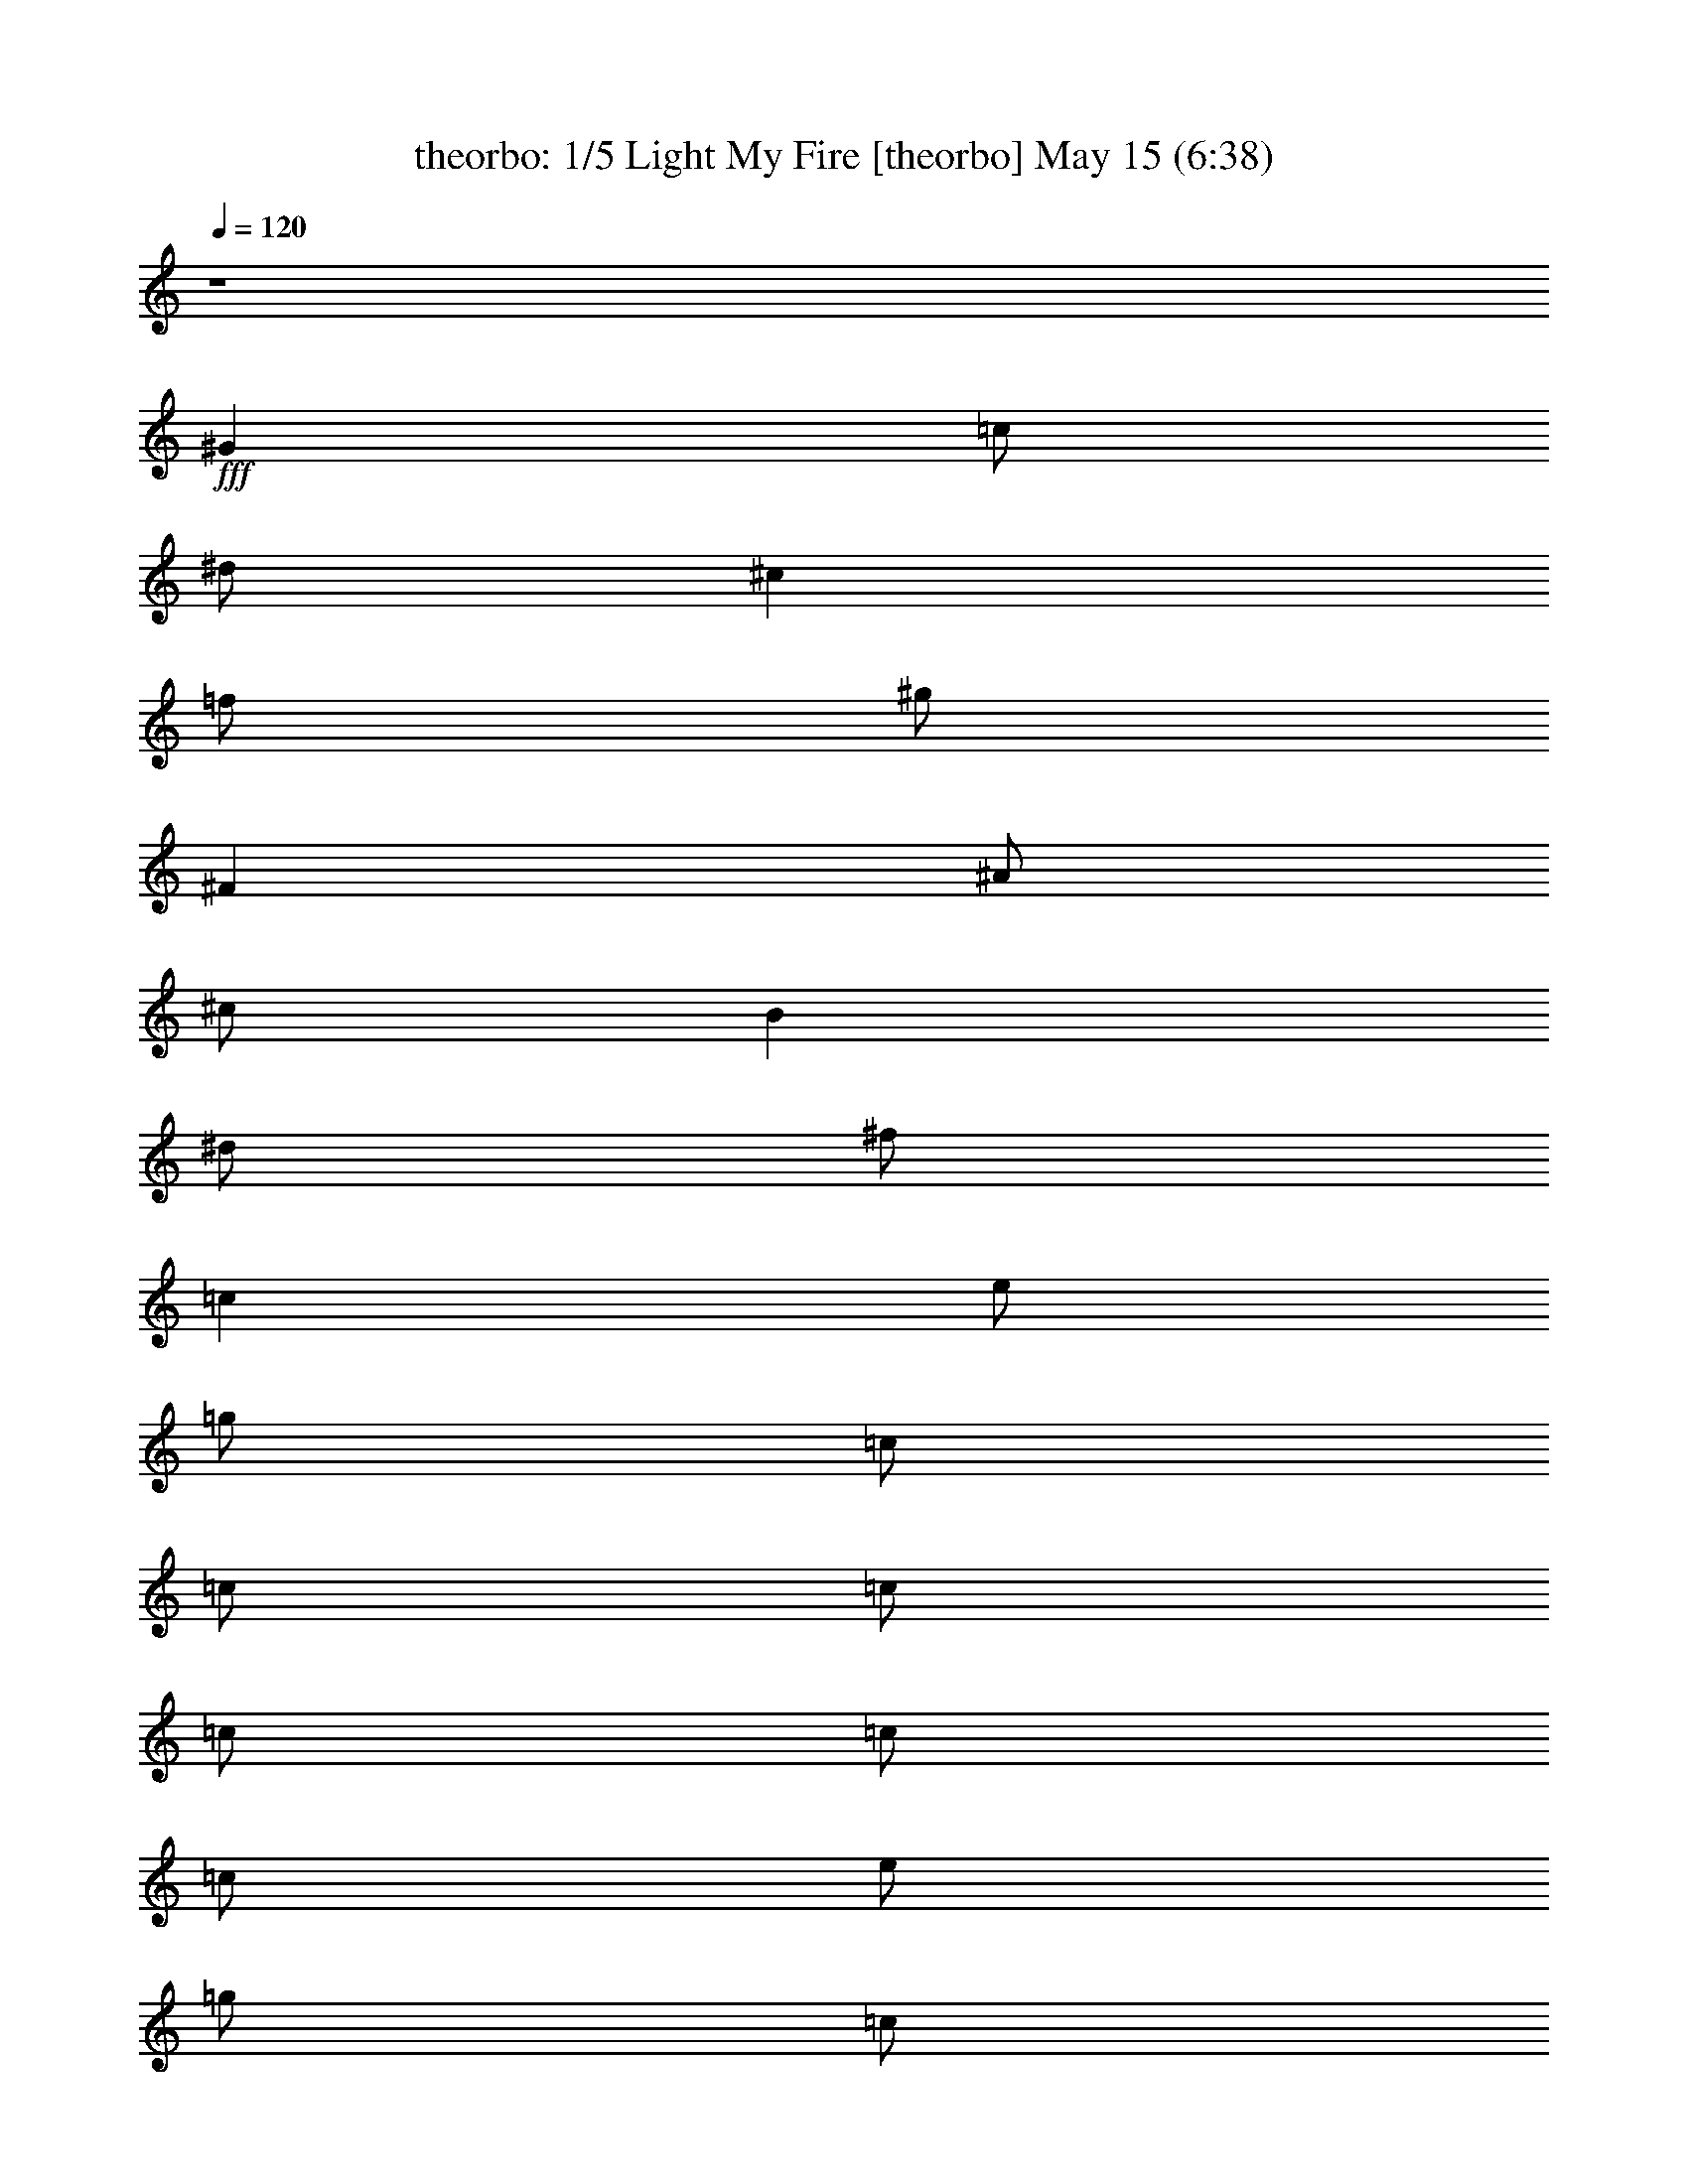 %  Light My Fire
%  conversion by morganfey
%  http://fefeconv.mirar.org/?filter_user=morganfey&view=all
%  15 May 6:48
%  using Firefern's ABC converter
%  
%  Artist: The Doors
%  Mood: rock, 
%  
%  Playing multipart files:
%    /play <filename> <part> sync
%  example:
%  pippin does:  /play weargreen 2 sync
%  samwise does: /play weargreen 3 sync
%  pippin does:  /playstart
%  
%  If you want to play a solo piece, skip the sync and it will start without /playstart.
%  
%  
%  Recommended solo or ensemble configurations (instrument/file):
%  quartet: theorbo/doors-light_my_fire:1 - bagpipe/doors-light_my_fire:2 - lute/doors-light_my_fire:3 - harp/doors-light_my_fire:5
%  quartet: theorbo/doors-light_my_fire:1 - lute/doors-light_my_fire:3 - harp/doors-light_my_fire:5 - bagpipe/doors-light_my_fire:8
%  quintet: theorbo/doors-light_my_fire:1 - bagpipe/doors-light_my_fire:2 - lute/doors-light_my_fire:3 - clarinet/doors-light_my_fire:4 - horn/doors-light_my_fire:7
%  

X:1
T: theorbo: 1/5 Light My Fire [theorbo] May 15 (6:38)
Z: Transcribed by Firefern's ABC sequencer
%  Transcribed for Lord of the Rings Online playing
%  Transpose: 0 (0 octaves)
%  Tempo factor: 100%
L: 1/4
K: C
Q: 1/4=120
z4
+fff+ ^G
=c/2
^d/2
^c
=f/2
^g/2
^F
^A/2
^c/2
B
^d/2
^f/2
=c
e/2
=g/2
=c/2
=c/2
=c/2
=c/2
=c/2
=c/2
e/2
=g/2
=c/2
=c/2
=c/2
=c/2
=c
^a/2
^d/2
=g
^d/2
=g/2
=A
=g/2
=c/2
e
=c/2
^d/2
=c
^a/2
^d/2
=g
^d/2
=g/2
=A
=g/2
=c/2
e
=c/2
^d/2
=c
^a/2
^d/2
=g
^d/2
=g/2
=A
=g/2
=c/2
e
=c/2
^d/2
=c
^a/2
^d/2
=g
^d/2
=g/2
=A
=g/2
=c/2
e
=c/2
^d/2
^A
=d/2
=f/2
=c
e/2
=c/2
=F
=A/2
=c
^G/2
=c/2
=f/2
^A
=d/2
=f/2
=c
e/2
=c/2
=F
=A/2
=c/2
=D
=F/2
^G/2
^A
=f/2
^g/2
=F
=A/2
=c/2
=G
B/2
=d/2
=G
=d/2
=g/2
=G/2
=G/2
=G/2
=G/2
=G/2
=G/2
=G/2
=G/2
=c
^a/2
^d/2
=g
^d/2
=g/2
=A
=g/2
=c/2
e
=c/2
^d/2
=c
^a/2
^d/2
=g
^d/2
=g/2
=A
=g/2
=c/2
e
=c/2
^d/2
=c
^a/2
^d/2
=g
^d/2
=g/2
=A
=g/2
=c/2
e
=c/2
^d/2
=c
^a/2
^d/2
=g
^d/2
=g/2
=A
=g/2
=c/2
e
=c/2
^d/2
^A
=d/2
=f/2
=c
e/2
=c/2
=F
=A/2
=c
^G/2
=c/2
=f/2
^A
=d/2
=f/2
=c
e/2
=c/2
=F
=A/2
=c/2
=D
=F/2
^G/2
^A
=f/2
^g/2
=F
=A/2
=c/2
=G
B/2
=d/2
=G
=d/2
=g/2
=G/2
=G/2
=G/2
=G/2
=G/2
=G/2
=G/2
=G/2
=c
^d/2
=g/2
=d
=f/2
=a/2
=c
^d/2
=g/2
=d
=f/2
=a/2
=c
^d/2
=g/2
=d
=f/2
=a/2
=c
^d/2
=g/2
=d
=f/2
=a/2
=c
^d/2
=g/2
=d
=f/2
=a/2
=c
^d/2
=g/2
=d
=f/2
=a/2
=c
^d/2
=g/2
=d
=f/2
=a/2
=c
^d/2
=g/2
=d
=f/2
=a/2
=c
^d/2
=g/2
=d
=f/2
=a/2
=c
^d/2
=g/2
=d
=f/2
=a/2
=c
^d/2
=g/2
=d
=f/2
=a/2
=c
^d/2
=g/2
=d
=f/2
=a/2
=c
^d/2
=g/2
=d
=f/2
=a/2
=c
^d/2
=g/2
=d
=f/2
=a/2
=c
^d/2
=g/2
=d
=f/2
=a/2
=c
^d/2
=g/2
=d
=f/2
=a/2
=c
^d/2
=g/2
=d
=f/2
=a/2
=c
^d/2
=g/2
=d
=f/2
=a/2
=c
^d/2
=g/2
=d
=f/2
=a/2
=c
^d/2
=g/2
=d
=f/2
=a/2
=c
^d/2
=g/2
=d
=f/2
=a/2
=c
^d/2
=g/2
=d
=f/2
=a/2
=c
^d/2
=g/2
=d
=f/2
=a/2
=c
^d/2
=g/2
=d
=f/2
=a/2
=c
^d/2
=g/2
=d
=f/2
=a/2
=c
^d/2
=g/2
=d
=f/2
=a/2
=c
^d/2
=g/2
=d
=f/2
=a/2
=c
^d/2
=g/2
=d
=f/2
=a/2
=c
^d/2
=g/2
=d
=f/2
=a/2
=c
^d/2
=g/2
=d
=f/2
=a/2
=c
^d/2
=g/2
=d
=f/2
=a/2
=c
^d/2
=g/2
=d
=f/2
=a/2
=c
^d/2
=g/2
=d
=f/2
=a/2
=c
^d/2
=g/2
=d
=f/2
=a/2
=c
^d/2
=g/2
=d
=f/2
=a/2
=c
^d/2
=g/2
=d
=f/2
=a/2
=c
^d/2
=g/2
=d
=f/2
=a/2
=c
^d/2
=g/2
=d
=f/2
=a/2
=c
^d/2
=g/2
=d
=f/2
=a/2
=c
^d/2
=g/2
=d
=f/2
=a/2
=c
^d/2
=g/2
=d
=f/2
=a/2
=c
^d/2
=g/2
=d
=f/2
=a/2
=c
^d/2
=g/2
=d
=f/2
=a/2
=c
^d/2
=g/2
=d
=f/2
=a/2
=c
^d/2
=g/2
=d
=f/2
=a/2
=c
^d/2
=g/2
=d
=f/2
=a/2
=c
^d/2
=g/2
=d
=f/2
=a/2
=c
^d/2
=g/2
=d
=f/2
=a/2
=c
^d/2
=g/2
=d
=f/2
=a/2
=c
^d/2
=g/2
=d
=f/2
=a/2
=c
^d/2
=g/2
=d
=f/2
=a/2
=c
^d/2
=g/2
=d
=f/2
=a/2
=c
^d/2
=g/2
=d
=f/2
=a/2
=c
^d/2
=g/2
=d
=f/2
=a/2
=c
^d/2
=g/2
=d
=f/2
=a/2
=c
^d/2
=g/2
=d
=f/2
=a/2
=c
^d/2
=g/2
=d
=f/2
=a/2
=c
^d/2
=g/2
=d
=f/2
=a/2
=c
^d/2
=g/2
=d
=f/2
=a/2
=c
^d/2
=g/2
=d
=f/2
=a/2
=c
^d/2
=g/2
=d
=f/2
=a/2
=c
^d/2
=g/2
=d
=f/2
=a/2
=c
^d/2
=g/2
=d
=f/2
=a/2
=c
^d/2
=g/2
=d
=f/2
=a/2
=c
^d/2
=g/2
=d
=f/2
=a/2
=c
^d/2
=g/2
=d
=f/2
=a/2
=c
^d/2
=g/2
=d
=f/2
=a/2
=c
^d/2
=g/2
=d
=f/2
=a/2
=c
^d/2
=g/2
=d
=f/2
=a/2
=c
^d/2
=g/2
=d
=f/2
=a/2
=c
^d/2
=g/2
=d
=f/2
=a/2
=c
^d/2
=g/2
=d
=f/2
=a/2
=c
^d/2
=g/2
=d
=f/2
=a/2
=c
^d/2
=g/2
=d
=f/2
=a/2
=c
^d/2
=g/2
=d
=f/2
=a/2
=c
^d/2
=g/2
=d
=f/2
=a/2
=c
^d/2
=g/2
=d
=f/2
=a/2
=c
^d/2
=g/2
=d
=f/2
=a/2
=c
^d/2
=g/2
=d
=f/2
=a/2
=c
^d/2
=g/2
=d
=f/2
=a/2
=c
^d/2
=g/2
=d
=f/2
=a/2
=c
^d/2
=g/2
=d
=f/2
=a/2
=c
^d/2
=g/2
=d
=f/2
=a/2
=c
^d/2
=g/2
=d
=f/2
=a/2
=c
^d/2
=g/2
=d
=f/2
=a/2
=c
^d/2
=g/2
=d
=f/2
=a/2
=c
^d/2
=g/2
=d
=f/2
=a/2
=c
^d/2
=g/2
=d
=f/2
=a/2
=c
^d/2
=g/2
=d
=f/2
=a/2
=c
^d/2
=g/2
=d
=f/2
=a/2
=c
^d/2
=g/2
=d
=f/2
=a/2
=c
^d/2
=g/2
=d
=f/2
=a/2
=c
^d/2
=g/2
=d
=f/2
=a/2
=c
^d/2
=g/2
=d
=f/2
=a/2
=c
^d/2
=g/2
=d
=f/2
=a/2
=c
^d/2
=g/2
=d
=f/2
=a/2
=c
^d/2
=g/2
=d
=f/2
=a/2
=c
^d/2
=g/2
=d
=f/2
=a/2
=c
^d/2
=g/2
=d
=f/2
=a/2
=c
^d/2
=g/2
=d
=f/2
=a/2
=c
^d/2
=g/2
=d
=f/2
=a/2
=c
^d/2
=g/2
=d
=f/2
=a/2
=c
^d/2
=g/2
=d
=f/2
=a/2
=c
^d/2
=g/2
=d
=f/2
=a/2
=c
^d/2
=g/2
=d
=f/2
=a/2
=c
^d/2
=g/2
=d
=f/2
=a/2
=c
^d/2
=g/2
=d
=f/2
=a/2
=c
^d/2
=g/2
=d
=f/2
=a/2
=c
^d/2
=g/2
=d
=f/2
=a/2
=c
^d/2
=g/2
=d
=f/2
=a/2
=c
^d/2
=g/2
=d
=f/2
=a/2
=c
^d/2
=g/2
=d
=f/2
=a/2
=c
^d/2
=g/2
=d
=f/2
=a/2
=c
^d/2
=g/2
=d
=f/2
=a/2
=c
^d/2
=g/2
=d
=f/2
=a/2
=c
^d/2
=g/2
=d
=f/2
=a/2
=c
^d/2
=g/2
=d
=f/2
=a/2
z4
=c
^d/2
=g/2
=d
=f/2
=a/2
=c
^d/2
=g/2
=d
=f/2
=a/2
=c
^d/2
=g/2
=d
=f/2
=a/2
=c
^d/2
=g/2
=d
=f/2
=a/2
=c
^d/2
=g/2
=d
=f/2
=a/2
=c
^d/2
=g/2
=d
=f/2
=a/2
=c
^d/2
=g/2
=d
=f/2
=a/2
=c
^d/2
=g/2
=d
=f/2
=a/2
=c
^d/2
=g/2
=d
=f/2
=a/2
=c
^d/2
=g/2
=d
=f/2
=a/2
=c
^d/2
=g/2
=d
=f/2
=a/2
=c
^d/2
=g/2
=d
=f/2
=a/2
=c
^d/2
=g/2
=d
=f/2
=a/2
=c
^d/2
=g/2
=d
=f/2
=a/2
=c
^d/2
=g/2
=d
=f/2
=a/2
=c
^d/2
=g/2
=d
=f/2
=a/2
=c
^d/2
=g/2
=d
=f/2
=a/2
[=c/2-=g/2]
[=c/2=g/2]
=g/2
=g/2
=g/2
=g/2
=g/2
B/2
=g/2
=g/2
=g/2
=g/2
=g/2
=g/2
=g/2
B/2
=c
^a/2
^d/2
=g
^d/2
=g/2
=A
=g/2
=c/2
e
=c/2
^d/2
=c
^a/2
^d/2
=g
^d/2
=g/2
=A
=g/2
=c/2
e
=c/2
^d/2
=c
^a/2
^d/2
=g
^d/2
=g/2
=A
=g/2
=c/2
e
=c/2
^d/2
=c
^a/2
^d/2
=g
^d/2
=g/2
=A
=g/2
=c/2
e
=c/2
^d/2
^A
=d/2
=f/2
=c
e/2
=c/2
=F
=f/2
=A/2
=c
^G/2
=c/2
^A
=d/2
=f/2
=c
e/2
=c/2
=F
=f/2
=A/2
=c
^G/2
=c/2
^G
=c/2
^d/2
^D
=G/2
^A/2
=F
=f/2
=A/2
=c
^G/2
=c/2
^G
=c/2
^d/2
^D
=G/2
^A/2
=F
=f/2
=A/2
=c
^G/2
=c/2
^G
=c/2
^d/2
^D
=G/2
^A/2
=F
=f/2
=A/2
=c
^G/2
=c/2
^G/2
^G/2
=c/2
^d/2
^D/2
^D/2
=G/2
^A/2
=f7
z
^a
=d/2
=f/2
^d
=g/2
^a/2
^g
=c'/2
^d/2
^c
=f/2
^g/4
z/4
^f
^a/2
^c/2
B
^d/2
^f/2
=c'/4-
[=c/4-=c'/4]
=c/4
=c'/2
=c/4
=c'/2
=c/4
=c'/4
=c/4
z/4
[=c/4=c'/4]
=c'/4
=c/4
=c'/4
=c/4
=c'/4
[=c/4=c'/4]
=c/4
=c'/4
=c/4
[=c/4=c'/4]
=c'/4
=c/4
=c'9/4
z7/2
^D,/4


X:2
T: bagpipe: 2/5 Light My Fire [bagpipe] May 15 (6:38)
Z: Transcribed by Firefern's ABC sequencer
%  Transcribed for Lord of the Rings Online playing
%  Transpose: 0 (0 octaves)
%  Tempo factor: 100%
L: 1/4
K: C
Q: 1/4=120
z4
+ff+ =C/2
^G,/4
=C/4
^D/2
^G/2
=F/4
^D/4
^C/4
^A,/4
B,/2
^A,/2
B,/2
^A,/4
=C/4
^C/2
^D/2
=D/4
=C/4
^A,/4
^G,/4
^F,/2
^G,/2
[=C,-E,-=G,=C-]
[=C,/2-E,/2=G,/2-=C/2-]
[=C,/4-E,/4-=G,/4-=C/4]
[=C,/4-E,/4-=G,/4-]
[=C,/2-E,/2=G,/2-=C/2-]
[=C,/2-E,/2-=G,/2=C/2-]
[=C,/2-E,/2=G,/2-=C/2-]
[=C,/4-E,/4-=G,/4-=C/4]
[=C,/4-E,/4-=G,/4-]
[=C,/2-E,/2=G,/2-=C/2-]
[=C,/2-E,/2-=G,/2=C/2-]
[=C,/2-E,/2=G,/2-=C/2-]
[=C,/4-E,/4-=G,/4-=C/4]
[=C,/4-E,/4-=G,/4-]
[=C,/2-E,/2=G,/2-=C/2-]
[=C,/2-E,/2-=G,/2=C/2-]
[=C,/2E,/2=G,/2=C/2]
E,/2
z
[=G,^A,]
z/2
[=G,/2^A,/2]
[=G,/2^A,/2]
[=G,3/2=A,3/2]
[=G,=A,]
z/2
[=G,/2=A,/2]
[=G,/2=A,/2]
[=G,3/2^A,3/2]
[=G,^A,]
z/2
[=G,/2^A,/2]
[=G,/2^A,/2]
[=G,3/2=A,3/2]
[=G,=A,]
z/2
[=G,/2=A,/2]
[=G,/2=A,/2]
[=G,3/2^A,3/2]
[=G,^A,]
z/2
=G,/2
=G,/2
[=G,3/2=A,3/2]
=A,
z/2
[=G,/2=A,/2]
[=G,/2=A,/2]
[=G,3/2^A,3/2]
[=G,^A,]
z/2
[=G,/2^A,/2]
[=G,/2^A,/2]
[=G,3/2=A,3/2]
E,/2
=A,
=C,/2
^D,/2
^G,/2
=D,
=F,
E,
=C,2
=C,/2
=F,/2
^A,/2
=C,/2
=F,/2
=C,/2
=D,
=F,
E,
=C,2
=C,/2
=F,/2
[=D,=A,]
^G,/2
=D,3/2
=F,
=C,
=F,
[=D,5/2B,5/2]
=G,/2
^A,/2
=D,/2
=G,/2
B,/2
=D,/2
=G,/2
^A,/2
=D,/2
=G,/2
=C/2
z
[=G,^A,]
z/2
[=G,/2^A,/2]
[=G,/2^A,/2]
[=G,3/2=A,3/2]
[=G,=A,]
z/2
[=G,/2=A,/2]
[=G,/2=A,/2]
[=G,3/2^A,3/2]
[=G,^A,]
z/2
[=G,/2^A,/2]
[=G,/2^A,/2]
[=G,3/2=A,3/2]
[=G,=A,]
z/2
[=G,/2=A,/2]
[=G,/2=A,/2]
[=G,3/2^A,3/2]
[=G,^A,]
z/2
=G,/2
=G,/2
[=G,3/2=A,3/2]
=A,
z/2
[=G,/2=A,/2]
[=G,/2=A,/2]
[=G,3/2^A,3/2]
[=G,^A,]
z/2
[=G,/2^A,/2]
[=G,/2^A,/2]
[=G,3/2=A,3/2]
E,/2
=A,
=C,/2
^D,/2
^G,/2
=D,
=F,
E,
=C,2
=C,/2
=F,/2
^A,/2
=C,/2
=F,/2
=C,/2
=D,
=F,
E,
=C,2
=C,/2
=F,/2
[=D,=A,]
^G,/2
=D,/2
=D,
=F,
=C,
=F,
[=C,/4=F,/4=D/4^D/4=G/4^G/4]
[^G,/4^A,/4]
[^A,/4=C/4]
[=D/4^D/4=F/4=G/4]
[^G/4^A/4=c/4=d/4]
[=d/4-=f/4^f/4=g/4-]
[=d9/4=g9/4-]
[=c/4-=g/4-]
[=c/4-^c/4=f/4-=g/4-]
[=c/2-=d/2=f/2-=g/2-]
[=c/4-=f/4=g/4-]
[=c/4-^c/4=f/4-=g/4-]
[=c/2-=d/2=f/2-=g/2-]
[=c/4=f/4-=g/4-]
[^c/2=d/2-=f/2-=g/2-]
[=d/2=f/2=g/2]
[=d/4-=g/4-]
[=d3/4-e3/4-=g3/4]
[=d7e7-]
[=d/4-e/4]
+f+ =d/2
z/4
[=C,/4-^D,/4-=G,/4-=C/4-]
[=C,/2^D,/2=G,/2-^A,/2-=C/2^A/2-]
[=G,/4^A,/4^A/4]
[=C,/4-^D,/4-=C/4-]
[=C,/4^D,/4-=G,/4-=C/4=G/4-^A/4-]
[=C,/4^D,/4=G,/4=C/4=G/4^A/4-]
^A/4
[=D,/4-=F,/4=A,/4-=D/4-=F/4=A/4-]
[=D,/4=A,/4=C/4=D/4=A/4=c/4]
=D,/4-
[=D,3/4=A,3/4-=C3/4-=F3/4-=A3/4-]
[=D,/4-=A,/4-=C/4-=D/4-=F/4=A/4-]
[=D,/4=A,/4=C/4=D/4=A/4]
[^D,/4-=G,/4=C/4-^D/4-=G/4^A/4-]
[^D,/4=C/4^D/4^A/4]
[=G,/4-=C/4-=G/4-]
[^D,/4-=G,/4-=C/4^D/4-=G/4-^A/4-]
[^D,/4=G,/4^D/4=G/4^A/4-]
[=C,/4=C/4^A/4]
[=D,/4-=A,/4-=A/4-]
[=D,=A,-=C-=F-=A-=c-]
[=A,/4=C/4-=F/4=A/4=c/4-]
[=D,/4-=C/4=D/4-=c/4]
[=D,/4=F,/4=D/4=F/4]
[=A,/4=A/4]
[=C/4=c/4]
[=G,/4-^A,/4-=G/4-^A/4-]
[^D,/2=G,/2^A,/2=C/2-=G/2^A/2]
=C/4
[=C,/4-^A,/4-=C/4-^A/4-]
[=C,/4=G,/4-^A,/4-=C/4^A/4-]
[^D,/4-=G,/4-^A,/4=C/4^D/4-^A/4]
[^D,/4=G,/4^D/4]
[=F,/4-=A,/4-=C/4=F/4-=A/4-=c/4]
[=D,/4=F,/4=A,/4=D/4=F/4=A/4]
=C/4-
[=D,5/4-=F,5/4=A,5/4=C5/4=D5/4-=F5/4]
[=D,/4=G,/4^A,/4=D/4=G/4^A/4]
[=C,/4^D,/4=C/4^D/4]
[=G,/4-^A,/4-^A/4-]
[=C,/4-^D,/4-=G,/4^A,/4=C/4-^A/4]
[=C,/4^D,/4=C/4]
z/4
[=C/4-=c/4-]
[=D,7/4-=F,7/4-=A,7/4=C7/4-=F7/4-=c7/4-]
[=D,/4-=F,/4-=C/4=F/4-=c/4]
[=D,/4-=F,/4=F/4]
[=D,/4^D,/4=G,/4=C/4-^D/4^A/4-]
[=C/4^A/4]
[=C/4-^A/4-]
[^D,/4-=G,/4-=C/4^D/4-^A/4-]
[^D,/4-=G,/4-^D/4-^A/4-]
[=C,/4^D,/4=G,/4=C/4^D/4^A/4]
[=A,/4-=C/4-=c/4-]
[=A,/4-=C/4-=F/4-=c/4-]
[=D,=A,=C=D=F=c]
[=D,/4-=D/4-]
[=D,/4=F,/4=D/4=F/4]
[=A,/4=A/4]
[=C/4=c/4]
[=G,/4-^A,/4-=G/4-^A/4-]
[^D,/2=G,/2^A,/2=C/2-=G/2^A/2]
=C/4
[=C,/4-=C/4-^A/4-]
[=C,/4=G,/4-=C/4=G/4-^A/4-]
[^D,/4-=G,/4-=C/4^D/4-=G/4-^A/4]
[^D,/4=G,/4^D/4=G/4]
[=A,/4=C/4=A/4=c/4]
[=D,/4=F,/4=D/4=F/4]
[=A,/4-=C/4-]
[=D,5/4=F,5/4=A,5/4=C5/4=D5/4=F5/4]
[^A,/4^A/4]
[=C,/4^D,/4=G,/4=C/4^D/4=G/4]
[^A,/4-^A/4-]
[^D,/4-=G,/4-^A,/4^D/4-=G/4-^A/4]
[=C,/4-^D,/4=G,/4=C/4-^D/4=G/4]
[=C,/4=C/4]
[=F,/4-=A,/4-=C/4-=F/4-=A/4-]
[=D,7/4-=F,7/4-=A,7/4=C7/4=F7/4-=A7/4]
[=D,/2=F,/2=F/2]
[=G,/4^A,/4-=G/4^A/4-]
[=C,/4^D,/4^A,/4=C/4^D/4^A/4]
[=G,/4-^A,/4-^A/4-]
[=C,/2^D,/2=G,/2^A,/2=C/2^A/2]
[=C,/4=C/4]
[=A,/4-=C/4-=A/4-]
[=A,/4-=C/4-=F/4-=A/4-]
[=D,3/4-=A,3/4-=C3/4=D3/4-=F3/4-=A3/4-]
[=D,/4=A,/4=D/4=F/4=A/4]
[=D,/4-=D/4-]
[=D,/4=F,/4=D/4=F/4]
[=A,/4=A/4]
[=C/4=c/4]
[^D,/4-=G,/4-=C/4-^D/4-=G/4-]
[^D,/2=G,/2-=C/2^D/2=G/2-^A/2-]
[=G,/4=G/4^A/4]
[^D,/4-=C/4-^D/4-]
[^D,/4-=G,/4-=C/4^D/4-^A/4-]
[=C,/4^D,/4=G,/4=C/4^D/4^A/4-]
^A/4
[=D,/4-=F,/4=A,/4-=D/4-=F/4=A/4-]
[=D,/4=A,/4=C/4=D/4=A/4=c/4]
[=D,/4-=D/4-]
[=D,3/4=F,3/4-=A,3/4-=C3/4-=D3/4=F3/4-]
[=D,/4-=F,/4=A,/4-=C/4-=D/4-=F/4]
[=D,/4=A,/4=C/4=D/4]
[^D,/4-=G,/4=C/4-^D/4-=G/4^A/4-]
[^D,/4=C/4^D/4^A/4]
[=C,/4-=G,/4-=C/4-=G/4-]
[=C,/4^D,/4-=G,/4-=C/4=G/4-^A/4-]
[^D,/4=G,/4=G/4^A/4-]
[=C,/4=C/4^A/4]
[=D,/4-=A,/4-=D/4-=A/4-]
[=D,=A,-=C-=D=F-=A-]
[=A,/4=C/4-=F/4=A/4]
[=D,/4-=C/4=D/4-]
[=D,/4=F,/4=D/4=F/4]
[=A,/4=A/4]
[=C/4=c/4]
[=G,/4-^A,/4-^A/4-]
[^D,/2=G,/2^A,/2=C/2-^D/2^A/2]
=C/4
[=C,/4-^A,/4-=C/4-^A/4-]
[=C,/4=G,/4-^A,/4-=C/4^A/4-]
[=C,/4^D,/4-=G,/4-^A,/4=C/4^A/4]
[^D,/4=G,/4]
[=F,/4-=A,/4-=C/4=F/4-=A/4-=c/4]
[=D,/4=F,/4=A,/4=D/4=F/4=A/4]
[=C/4-=c/4-]
[=D,5/4-=A,5/4=C5/4=D5/4-=F5/4=c5/4]
[=D,/4=G,/4^A,/4=D/4=G/4^A/4]
[=C,/4^D,/4=C/4^D/4]
[=G,/4-^A,/4-=G/4-^A/4-]
[^D,/4-=G,/4^A,/4=C/4-=G/4^A/4]
[^D,/4=C/4]
z/4
=C/4-
[=D,7/4-=F,7/4-=A,7/4=C7/4-=F7/4-]
[=D,/4-=F,/4-=C/4=F/4-]
[=D,/4-=F,/4=F/4]
[=C,/4-=D,/4^D,/4=G,/4=C/4-^A/4-]
[=C,/4=C/4^A/4]
[=C/4-^A/4-]
[^D,/4-=G,/4-=C/4^D/4-=G/4-^A/4-]
[^D,/4-=G,/4-^D/4-=G/4-^A/4-]
[^D,/4=G,/4=C/4^D/4=G/4^A/4]
[=A,/4-=C/4-=c/4-]
[=F,/4-=A,/4-=C/4-=F/4-=c/4-]
[=D,=F,=A,=C=F=c]
[=D,/4-=D/4-]
[=D,/4=F,/4=D/4=F/4]
[=A,/4=A/4]
[=C/4=c/4]
[=G,/4-^A,/4-^A/4-]
[=C,/2-^D,/2=G,/2^A,/2=C/2-^A/2]
[=C,/4=C/4]
[=C,/4-^A,/4-=C/4-^A/4-]
[=C,/4=G,/4-^A,/4-=C/4=G/4-^A/4-]
[^D,/4-=G,/4-^A,/4=C/4=G/4-^A/4]
[^D,/4=G,/4=G/4]
[=A,/4=C/4=A/4=c/4]
[=D,/4=F,/4=D/4=F/4]
[=A,/4-=C/4-=c/4-]
[=D,5/4=F,5/4=A,5/4=C5/4=F5/4=c5/4]
[^A,/4^A/4]
[=C,/4^D,/4=G,/4=C/4^D/4=G/4]
[^A,/4-^A/4-]
[^D,/4-=G,/4-^A,/4^D/4-=G/4-^A/4]
[=C,/4-^D,/4=G,/4=C/4-^D/4=G/4]
[=C,/4=C/4]
[=F,/4-=A,/4-=C/4-=F/4-]
[=D,7/4-=F,7/4-=A,7/4=C7/4=D7/4-=F7/4-]
[=D,/2=F,/2=D/2=F/2]
[=G,/4^A,/4-=G/4^A/4-]
[=C,/4^D,/4^A,/4=C/4^D/4^A/4]
[=G,/4-^A,/4-=G/4-^A/4-]
[^D,/2=G,/2^A,/2=C/2=G/2^A/2]
[=C,/4=C/4]
[=A,/4-=C/4-]
[=F,/4-=A,/4-=C/4-=F/4-]
[=D,3/4-=F,3/4-=A,3/4-=C3/4=D3/4-=F3/4-]
[=D,/4=F,/4=A,/4=D/4=F/4]
[=D,/4-=D/4-]
[=D,/4=F,/4=D/4=F/4]
[=A,/4=A/4]
[=C/4=c/4]
[=C,/4-^D,/4-=G,/4-=C/4-]
[=C,/2^D,/2=G,/2-^A,/2-=C/2^A/2-]
[=G,/4^A,/4^A/4]
[=C,/4-^D,/4-=C/4-^D/4-]
[=C,/4^D,/4-=G,/4-=C/4^D/4-^A/4-]
[=C,/4^D,/4=G,/4=C/4^D/4^A/4-]
^A/4
[=D,/4-=F,/4=A,/4-=D/4-=F/4=A/4-]
[=D,/4=A,/4=C/4=D/4=A/4=c/4]
=D,/4-
[=D,3/4=F,3/4-=A,3/4-=C3/4-=F3/4-]
[=D,/4-=F,/4=A,/4-=C/4-=D/4-=F/4]
[=D,/4=A,/4=C/4=D/4]
[=C,/4-^D,/4-=G,/4=C/4-^D/4-^A/4-]
[=C,/4^D,/4=C/4^D/4^A/4]
[=C,/4-=G,/4-=C/4-]
[=C,/4^D,/4-=G,/4-=C/4^D/4-^A/4-]
[^D,/4=G,/4^D/4^A/4-]
[=C,/4=C/4^A/4]
[=D,/4-=A,/4-=D/4-=A/4-]
[=D,=A,-=C-=D=F-=A-]
[=A,/4=C/4-=F/4=A/4]
[=D,/4-=C/4=D/4-]
[=D,/4=F,/4=D/4=F/4]
[=A,/4=A/4]
[=C/4=c/4]
[=G,/4-^A,/4-^A/4-]
[=C,/2-^D,/2=G,/2^A,/2=C/2-^A/2]
[=C,/4=C/4]
[=C,/4-^A,/4-=C/4-^A/4-]
[=C,/4=G,/4-^A,/4-=C/4^A/4-]
[=C,/4^D,/4-=G,/4-^A,/4=C/4^A/4]
[^D,/4=G,/4]
[=F,/4-=A,/4-=C/4=F/4-=A/4-=c/4]
[=D,/4=F,/4=A,/4=D/4=F/4=A/4]
=C/4-
[=D,5/4-=F,5/4=A,5/4=C5/4=D5/4-=F5/4]
[=D,/4=G,/4^A,/4=D/4=G/4^A/4]
[=C,/4^D,/4=C/4^D/4]
[=G,/4-=G/4-^A/4-]
[=C,/4-^D,/4-=G,/4=C/4-=G/4^A/4]
[=C,/4^D,/4=C/4]
z/4
[=C/4-=c/4-]
[=D,7/4-=A,7/4=C7/4-=F7/4-=A7/4=c7/4-]
[=D,/4-=C/4=F/4-=c/4]
[=D,/4-=F/4]
[=C,/4-=D,/4^D,/4=G,/4=C/4-^A/4-]
[=C,/4=C/4^A/4]
[=C/4-^A/4-]
[^D,/4-=G,/4-=C/4^D/4-^A/4-]
[^D,/4-=G,/4-^D/4-^A/4-]
[=C,/4^D,/4=G,/4=C/4^D/4^A/4]
[=A,/4-=C/4-=c/4-]
[=A,/4-=C/4-=F/4-=c/4-]
[=D,=A,=C=D=F=c]
[=D,/4-=D/4-]
[=D,/4=F,/4=D/4=F/4]
[=A,/4=A/4]
[=C/4=c/4]
[=G,/4-=G/4-^A/4-]
[^D,/2=G,/2=C/2-^D/2=G/2^A/2]
=C/4
[=C,/4-^A,/4-=C/4-^A/4-]
[=C,/4=G,/4-^A,/4-=C/4^A/4-]
[=C,/4^D,/4-=G,/4-^A,/4=C/4^A/4]
[^D,/4=G,/4]
[=A,/4=C/4=A/4=c/4]
[=D,/4=F,/4=D/4=F/4]
[=A,/4-=C/4-]
[=D,5/4=F,5/4=A,5/4=C5/4=D5/4=F5/4]
[^A,/4^A/4]
[=C,/4^D,/4=G,/4=C/4^D/4=G/4]
[^A,/4-^A/4-]
[^D,/4-=G,/4-^A,/4^D/4-=G/4-^A/4]
[=C,/4-^D,/4=G,/4=C/4-^D/4=G/4]
[=C,/4=C/4]
[=A,/4-=C/4-=F/4-=c/4-]
[=D,7/4-=A,7/4=C7/4=D7/4-=F7/4-=c7/4]
[=D,/2=D/2=F/2]
[=G,/4^A,/4-=G/4^A/4-]
[=C,/4^D,/4^A,/4=C/4^D/4^A/4]
[=G,/4-=G/4-^A/4-]
[=C,/2^D,/2=G,/2=C/2=G/2^A/2]
[=C,/4=C/4]
[=A,/4-=C/4-=A/4-]
[=A,/4-=C/4-=F/4-=A/4-]
[=D,3/4-=A,3/4-=C3/4=D3/4-=F3/4-=A3/4-]
[=D,/4=A,/4=D/4=F/4=A/4]
[=D,/4-=D/4-]
[=D,/4=F,/4=D/4=F/4]
[=A,/4=A/4]
[=C/4=c/4]
[^D,/4-=G,/4-=C/4-^D/4-]
[^D,/2=G,/2-^A,/2-=C/2^D/2^A/2-]
[=G,/4^A,/4^A/4]
[=C,/4-^D,/4-=C/4-]
[=C,/4^D,/4-=G,/4-=C/4=G/4-^A/4-]
[=C,/4^D,/4=G,/4=C/4=G/4^A/4-]
^A/4
[=D,/4-=F,/4=A,/4-=D/4-=F/4=A/4-]
[=D,/4=A,/4=C/4=D/4=A/4=c/4]
=D,/4-
[=D,3/4=F,3/4-=A,3/4-=C3/4-=F3/4-]
[=D,/4-=F,/4=A,/4-=C/4-=D/4-=F/4]
[=D,/4=A,/4=C/4=D/4]
[=C,/4-^D,/4-=G,/4^A,/4-=C/4-^A/4-]
[=C,/4^D,/4^A,/4=C/4^A/4]
[=G,/4-=C/4-=G/4-]
[^D,/4-=G,/4-=C/4^D/4-=G/4-^A/4-]
[^D,/4=G,/4^D/4=G/4^A/4-]
[=C,/4=C/4^A/4]
[=D,/4-=A,/4-=D/4-]
[=D,=A,-=C-=D=F-=c-]
[=A,/4=C/4-=F/4=c/4-]
[=D,/4-=C/4=D/4-=c/4]
[=D,/4=F,/4=D/4=F/4]
[=A,/4=A/4]
[=C/4=c/4]
[=G,/4-=G/4-^A/4-]
[=C,/2-^D,/2=G,/2=C/2-=G/2^A/2]
[=C,/4=C/4]
[=C,/4-^A,/4-=C/4-^A/4-]
[=C,/4=G,/4-^A,/4-=C/4^A/4-]
[^D,/4-=G,/4-^A,/4=C/4^D/4-^A/4]
[^D,/4=G,/4^D/4]
[=F,/4-=A,/4-=C/4=F/4-=A/4-=c/4]
[=D,/4=F,/4=A,/4=D/4=F/4=A/4]
=C/4-
[=D,5/4-=A,5/4=C5/4=D5/4-=F5/4=A5/4]
[=D,/4=G,/4^A,/4=D/4=G/4^A/4]
[=C,/4^D,/4=C/4^D/4]
[=G,/4-^A/4-]
[=C,/4-^D,/4-=G,/4=C/4-^D/4-^A/4]
[=C,/4^D,/4=C/4^D/4]
z/4
[=C/4-=c/4-]
[=D,7/4-=A,7/4=C7/4-=F7/4-=c7/4-]
[=D,/4-=C/4=F/4-=c/4]
[=D,/4-=F/4]
[=C,/4-=D,/4^D,/4=G,/4=C/4-^A/4-]
[=C,/4=C/4^A/4]
[=C,/4-=C/4-^A/4-]
[=C,/4^D,/4-=G,/4-=C/4^D/4-^A/4-]
[^D,/4-=G,/4-^D/4-^A/4-]
[=C,/4^D,/4=G,/4=C/4^D/4^A/4]
[=A,/4-=C/4-=A/4-]
[=F,/4-=A,/4-=C/4-=F/4-=A/4-]
[=D,=F,=A,=C=F=A]
[=D,/4-=D/4-]
[=D,/4=F,/4=D/4=F/4]
[=A,/4=A/4]
[=C/4=c/4]
[=G,/4-^A,/4-=G/4-^A/4-]
[^D,/2=G,/2^A,/2=C/2-=G/2^A/2]
=C/4
[=C,/4-=C/4-^A/4-]
[=C,/4=G,/4-=C/4=G/4-^A/4-]
[^D,/4-=G,/4-=C/4^D/4-=G/4-^A/4]
[^D,/4=G,/4^D/4=G/4]
[=A,/4=C/4=A/4=c/4]
[=D,/4=F,/4=D/4=F/4]
[=A,/4-=C/4-=c/4-]
[=D,5/4=A,5/4=C5/4=D5/4=F5/4=c5/4]
[^A,/4^A/4]
[=C,/4^D,/4=G,/4=C/4^D/4=G/4]
[^A,/4-^A/4-]
[^D,/4-=G,/4-^A,/4^D/4-=G/4-^A/4]
[=C,/4-^D,/4=G,/4=C/4-^D/4=G/4]
[=C,/4=C/4]
[=A,/4-=C/4-=F/4-=c/4-]
[=D,7/4-=A,7/4=C7/4=D7/4-=F7/4-=c7/4]
[=D,/2=D/2=F/2]
[=G,/4^A,/4-=G/4^A/4-]
[=C,/4^D,/4^A,/4=C/4^D/4^A/4]
[=G,/4-^A,/4-=G/4-^A/4-]
[^D,/2=G,/2^A,/2=C/2=G/2^A/2]
[=C,/4=C/4]
[=A,/4-=C/4-=A/4-=c/4-]
[=A,/4-=C/4-=F/4-=A/4-=c/4-]
[=D,3/4-=A,3/4-=C3/4=F3/4-=A3/4-=c3/4]
[=D,/4=A,/4=F/4=A/4]
[=D,/4-=D/4-]
[=D,/4=F,/4=D/4=F/4]
[=A,/4=A/4]
[=C/4=c/4]
[=D,/4^A,/4=D/4^A/4]
[=C,/4^D,/4=G,/4=C/4^D/4=G/4]
[^A,/4-^A/4-]
[^D,/4-=G,/4-^A,/4^D/4-=G/4-^A/4]
[=C,/4-^D,/4=G,/4=C/4-^D/4=G/4]
[=C,/4=C/4]
[=A,/4-=C/4-=F/4-=c/4-]
[=D,7/4-=A,7/4=C7/4=D7/4-=F7/4-=c7/4]
[=D,/2=D/2=F/2]
[=G,/4^A,/4-=G/4^A/4-]
[=C,/4^D,/4^A,/4=C/4^D/4^A/4]
[=G,/4-=G/4-^A/4-]
[=C,/2^D,/2=G,/2=C/2=G/2^A/2]
[=C,/4=C/4]
[=A,/4-=C/4-=c/4-]
[=A,/4-=C/4-=F/4-=c/4-]
[=D,3/4-=A,3/4-=C3/4=D3/4-=F3/4-=c3/4]
[=D,/4=A,/4=D/4=F/4]
[=D,/4-=D/4-]
[=D,/4=F,/4=D/4=F/4]
[=A,/4=A/4]
[=C/4=c/4]
[=D,/4^A,/4=D/4^A/4]
[=C,/4^D,/4=G,/4=C/4^D/4=G/4]
[^A,/4-^A/4-]
[^D,/4-=G,/4-^A,/4^D/4-=G/4-^A/4]
[=C,/4-^D,/4=G,/4=C/4-^D/4=G/4]
[=C,/4=C/4]
[=F,/4-=A,/4-=C/4-=F/4-=A/4-]
[=D,7/4-=F,7/4-=A,7/4=C7/4=F7/4-=A7/4]
[=D,/2=F,/2=F/2]
[=G,/4^A,/4-=G/4^A/4-]
[=C,/4^D,/4^A,/4=C/4^D/4^A/4]
[=G,/4-=G/4-^A/4-]
[=C,/2^D,/2=G,/2=C/2=G/2^A/2]
[=C,/4=C/4]
[=A,/4-=C/4-=A/4-=c/4-]
[=A,/4-=C/4-=F/4-=A/4-=c/4-]
[=D,3/4-=A,3/4-=C3/4=F3/4-=A3/4-=c3/4]
[=D,/4=A,/4=F/4=A/4]
[=D,/4-=D/4-]
[=D,/4=F,/4=D/4=F/4]
[=A,/4=A/4]
[=C/4=c/4]
[=D,/4^A,/4=D/4^A/4]
[=C,/4^D,/4=G,/4=C/4^D/4=G/4]
[^A,/4-^A/4-]
[^D,/4-=G,/4-^A,/4^D/4-=G/4-^A/4]
[=C,/4-^D,/4=G,/4=C/4-^D/4=G/4]
[=C,/4=C/4]
[=F,/4-=A,/4-=C/4-=F/4-]
[=D,7/4-=F,7/4-=A,7/4=C7/4=D7/4-=F7/4-]
[=D,/2=F,/2=D/2=F/2]
[=G,/4^A,/4-=G/4^A/4-]
[=C,/4^D,/4^A,/4=C/4^D/4^A/4]
[=G,/4-^A,/4-^A/4-]
[=C,/2^D,/2=G,/2^A,/2=C/2^A/2]
[=C,/4=C/4]
[=A,/4-=C/4-=A/4-]
[=F,/4-=A,/4-=C/4-=F/4-=A/4-]
[=D,3/4-=F,3/4-=A,3/4-=C3/4=F3/4-=A3/4-]
[=D,/4=F,/4=A,/4=F/4=A/4]
[=D,/4-=D/4-]
[=D,/4-=F,/4=D/4-=F/4]
[=D,/4-=A,/4=D/4-=A/4]
[=D,/4=C/4=D/4=c/4]
[^A,/4^A/4]
[=C,/4^D,/4=G,/4=C/4^D/4=G/4]
[^A,/4-^A/4-]
[^D,/4-=G,/4-^A,/4^D/4-=G/4-^A/4]
[=C,/4-^D,/4=G,/4=C/4-^D/4=G/4]
[=C,/4=C/4]
[=A,/4-=C/4-=F/4-=A/4-=c/4-]
[=D,7/4-=A,7/4=C7/4=F7/4-=A7/4=c7/4]
[=D,/2=F/2]
[=G,/4^A,/4-=G/4^A/4-]
[=C,/4^D,/4^A,/4=C/4^D/4^A/4]
[=G,/4-=G/4-^A/4-]
[=C,/2^D,/2=G,/2=C/2=G/2^A/2]
[=C,/4=C/4]
[=A,/4-=C/4-]
[=F,/4-=A,/4-=C/4-=F/4-]
[=D,3/4-=F,3/4-=A,3/4-=C3/4=D3/4-=F3/4-]
[=D,/4=F,/4=A,/4=D/4=F/4]
[=D,/4-=D/4-]
[=D,/4-=F,/4=D/4-=F/4]
[=D,/4-=A,/4=D/4-=A/4]
[=D,/4=C/4=D/4=c/4]
[^A,/4^A/4]
[=C,/4^D,/4=G,/4=C/4^D/4=G/4]
[^A,/4-^A/4-]
[^D,/4-=G,/4-^A,/4^D/4-=G/4-^A/4]
[=C,/4-^D,/4=G,/4=C/4-^D/4=G/4]
[=C,/4=C/4]
[=F,/4-=A,/4-=C/4-=F/4-=A/4-]
[=D,7/4-=F,7/4-=A,7/4=C7/4=F7/4-=A7/4]
[=D,/2=F,/2=F/2]
[=G,/4^A,/4-=G/4^A/4-]
[=C,/4^D,/4^A,/4=C/4^D/4^A/4]
[=G,/4-=G/4-^A/4-]
[^D,/2=G,/2=C/2^D/2=G/2^A/2]
[=C,/4=C/4]
[=A,/4-=C/4-=c/4-]
[=A,/4-=C/4-=F/4-=c/4-]
[=D,3/4-=A,3/4-=C3/4=D3/4-=F3/4-=c3/4]
[=D,/4=A,/4=D/4=F/4]
[=D,/4-=D/4-]
[=D,/4-=F,/4=D/4-=F/4]
[=D,/4-=A,/4=D/4-=A/4]
[=D,/4-=C/4=D/4-=c/4]
[=D,/4-^D,/4=G,/4^A,/4=C/4=D/4-]
[=D,/4-=D/4-]
[=D,/2-^D,/2=G,/2^A,/2=C/2=D/2-]
[=D,=D-]
[=C,3/4=D,3/4-=F,3/4=A,3/4=D3/4-]
[=D,/4=D/4-]
[=C,/2=D,/2-=F,/2=A,/2=D/2-]
[=D,/2-=D/2-]
[=D,7/4-^D,7/4=G,7/4^A,7/4=C7/4=D7/4-]
[=D,/4=D/4-]
[=C,/4=D,/4-=F,/4=A,/4=D/4-]
[=D,/4-=D/4-]
[=C,/2=D,/2=F,/2=A,/2=D/2]
[=D,-=D-]
[=D,7/4-^D,7/4=G,7/4^A,7/4=C7/4=D7/4-]
[=D,/4=D/4-]
[=C,/4=D,/4-=F,/4=A,/4=D/4-]
[=D,/4-=D/4-]
[=C,/2=D,/2-=F,/2=A,/2=D/2-]
[=D,-=D-]
[=D,/4-^D,/4=G,/4^A,/4=C/4=D/4-]
[=D,/4-=D/4-]
[=D,/2-^D,/2=G,/2^A,/2=C/2=D/2-]
[=D,=D-]
[=C,3/4=D,3/4-=F,3/4=A,3/4=D3/4-]
[=D,/4=D/4]
+fff+ [=C,/2=D,/2-=F,/2=A,/2=D/2-]
[=D,/2-=D/2-]
[=D,7/4-^D,7/4=G,7/4^A,7/4=C7/4=D7/4-]
[=D,/4=D/4]
+f+ [=C,/4=D,/4-=F,/4=A,/4]
=D,/4-
+fff+ [=C,/2=D,/2-=F,/2=A,/2=F/2]
[=D,/2-=F/2]
[=D,/2-=A/2]
[=D,/4-^D,/4=G,/4^A,/4-^A/4-]
[=D,/4-^A,/4=C/4^A/4-]
[=D,/4-^D,/4-=G,/4-^A/4-]
[=D,/4-^D,/4=G,/4^A,/4-=C/4-^A/4]
[=D,/4-^A,/4=C/4^D/4-]
[=D,/4-^D/4]
[=D,/2=G/2]
[=C,/4-=D,/4-=c/4-]
[=C,/4-=D,/4-=F,/4-=c/4-]
[=C,/4=D,/4-=F,/4-=A,/4-=c/4-]
[=D,/4=F,/4=A,/4=c/4]
[=C,/4-=D,/4-=A/4-]
[=C,/4=D,/4-=F,/4-=A,/4-=A/4]
[=D,/2-=F,/2=A,/2=F/2]
+f+ [=D,/2-=G,/2-^A,/2-=C/2-]
+fff+ [=D,/2-=G,/2-^A,/2-=C/2-^d/2]
[=D,/2-=G,/2-^A,/2-=C/2-^A/2]
[=D,/4-=G,/4^A,/4=C/4=c/4-]
[=D,/4-=c/4]
[=C,/4=D,/4=d/4-]
[=D,/4-=F,/4=d/4]
[=C,/4-=D,/4-=A,/4=a/4-]
[=C,/4=D,/4-=F,/4-=A,/4-=a/4]
[=D,/4-=F,/4=A,/4=f/4]
[=D,/4-=d/4]
[=D,/2-=c/2-]
[=D,3/4-^D,3/4=G,3/4^A,3/4=C3/4=c3/4-]
[=D,/4-=c/4]
[=D,/4-^D,/4-=G,/4-^A,/4-=C/4-^A/4]
[=D,/4-^D,/4=G,/4^A,/4=C/4=G/4]
[=D,/2=c/2-]
[=C,3/4=D,3/4-=F,3/4=A,3/4=c3/4-]
[=D,/4=c/4]
+f+ [=C,/2=D,/2-=F,/2=A,/2]
=D,/4-
+fff+ [=D,/4-=F/4]
[=D,/4-^D,/4-=G,/4-^A,/4-=C/4-]
[=D,/4-^D,/4-=G,/4-^A,/4-=C/4-^D/4]
[=D,/4-^D,/4-=G,/4-^A,/4-=C/4-=G/4]
[=D,/4-^D,/4-=G,/4-^A,/4-=C/4-^D/4]
[=D,/2-^D,/2-=G,/2-^A,/2-=C/2-^D/2]
[=D,/4-^D,/4=G,/4^A,/4=C/4=G/4-]
[=D,/4=G/4]
+f+ [=C,3/4-=D,3/4-=F,3/4-=A,3/4-]
+fff+ [=C,/4-=D,/4-=F,/4-=A,/4-=F/4]
+f+ [=C,/4-=D,/4-=F,/4-=A,/4-]
+fff+ [=C,/4-=D,/4-=F,/4-=A,/4-=F/4]
[=C,/4=D,/4-=F,/4=A,/4=c/4]
[=D,/4-=A/4]
[=D,/2-^D/2-]
[=D,/2-^D,/2-=G,/2-^A,/2-=C/2-^D/2]
[=D,/4-^D,/4=G,/4^A,/4=C/4=c/4-]
[=D,/4-=c/4]
[=D,/2=G/2]
[=C,/2-=D,/2-=F,/2-=A,/2-=D/2-]
[=C,/2-=D,/2=F,/2-=A,/2-=D/2=A/2-]
[=C,/2-=D,/2-=F,/2-=A,/2-=A/2]
[=C,/4=D,/4-=F,/4=A,/4=c/4-]
[=D,/4-=c/4]
[=D,3/4-^D,3/4=G,3/4^A,3/4=C3/4=c3/4-]
[=D,/4-=c/4]
+f+ [=D,/2-^D,/2=G,/2^A,/2=C/2]
=D,/2
+fff+ [=C,/2-=D,/2-=F,/2-=A,/2-=A/2]
[=C,/4=D,/4-=F,/4=A,/4=d/4-]
[=D,/4=d/4]
[=C,/2=D,/2-=F,/2=A,/2=c/2]
[=D,/2-=A/2]
[=D,/2-=c/2]
[=D,/4-^D,/4-^d/4-]
[=D,/4-^D,/4-=G,/4-^A,/4-^d/4]
[=D,/4-^D,/4=G,/4^A,/4-=C/4-^A/4-]
[=D,/4-^A,/4=C/4^A/4]
[=D,/2-=c/2-]
[=C,/4=D,/4=c/4-]
[=D,/4-=F,/4=A,/4=c/4-]
[=C,/4-=D,/4-=c/4-]
[=C,/4=D,/4=F,/4-=A,/4-=c/4]
+f+ [=D,/4-=F,/4=A,/4]
=D,/4-
+fff+ [=D,/4-=A/4]
[=D,/4-=d/4]
[=D,/4-^D,/4-=G,/4-^A,/4-^A/4]
+f+ [=D,/4-^D,/4-=G,/4-^A,/4-=C/4-]
+fff+ [=D,/2-^D,/2-=G,/2-^A,/2-=C/2-^A/2]
[=D,/4-^D,/4-=G,/4-^A,/4-=C/4-=G/4]
[=D,/4-^D,/4-=G,/4-^A,/4-=C/4-^D/4]
[=D,/4-^D,/4=G,/4^A,/4=C/4-^A/4]
[=D,/4=C/4=G/4]
[=C,/4=D,/4-=F,/4-=c/4-]
[=D,/4-=F,/4=A,/4=c/4]
[=C,/4-=D,/4-=F/4]
[=C,/4=D,/4-=F,/4-=A,/4-=A/4]
[=D,/4-=F,/4=A,/4=c/4]
[=D,/4-=A/4]
[=D,/2-=c/2]
[=D,/4-^D,/4-=G,/4-^A,/4-=C/4-^D/4]
[=D,/4-^D,/4-=G,/4-^A,/4-=C/4-=G/4]
[=D,/4-^D,/4=G,/4^A,/4=C/4^A/4]
[=D,/4-=c/4]
[=D,/4-^D,/4-=G,/4-^A,/4-=C/4-=G/4]
[=D,/4-^D,/4=G,/4^A,/4=C/4^D/4]
[=D,/4-=G/4]
[=D,/4-^D/4]
[=D,/4-=A/4]
[=D,/4=c/4]
[=C,/4-=D,/4-=F,/4-=A,/4-=A/4]
[=C,/4-=D,/4-=F,/4-=A,/4-=F/4]
+f+ [=C,/4=D,/4-=F,/4=A,/4]
+fff+ [=D,/4-=F/4]
[=D,/4-=A/4]
[=D,/4-=c/4]
[=D,/4-^D,/4-=G,/4-=c/4-]
[=D,/4-^D,/4-=G,/4-^A,/4-=c/4]
[=D,/4-^D,/4=G,/4^A,/4=C/4-^A/4-]
[=D,/4-=C/4^A/4]
[=D,/4-^D,/4-=G,/4-^d/4-]
[=D,/4-^D,/4=G,/4-^A,/4-^d/4]
[=D,/4-=G,/4^A,/4-=C/4-=c/4-]
[=D,/4-^A,/4=C/4=c/4-]
[=C,/4-=D,/4=c/4-]
[=C,/4-=D,/4-=F,/4-=c/4-]
[=C,/2-=D,/2-=F,/2-=A,/2-=c/2]
[=C,/2-=D,/2-=F,/2-=A,/2-=d/2]
[=C,/4=D,/4-=F,/4-=A,/4-=f/4-]
[=D,/4-=F,/4=A,/4=f/4]
[=D,/2-^A/2-]
[=D,3/4-^D,3/4=G,3/4^A,3/4=C3/4^A3/4-]
[=D,/4-^A/4]
[=D,=c-]
[=C,/2-=D,/2-=F,/2-=A,/2-=c/2]
+f+ [=C,/4=D,/4-=F,/4=A,/4]
=D,3/4-
+fff+ [=D,/4-^D,/4=G,/4^A,/4=C/4=c/4-]
[=D,/4-=c/4]
[=D,/2-^D,/2=G,/2^A,/2=C/2=c/2]
[=D,/2-^A/2]
[=D,/2=G/2]
[=C,/4=D,/4-=F,/4=A,/4=c/4-]
[=D,/4-=c/4-]
[=C,/2=D,/2-=F,/2=A,/2=c/2]
[=D,/4-=A/4]
[=D,/4-=D/4-=F/4]
[=D,/2-=D/2-=A/2]
[=D,/4-^D,/4=G,/4-=D/4-=G/4-]
[=D,/4-=G,/4^A,/4=C/4=D/4-=G/4]
[=D,/4-^D,/4-=G,/4-=D/4-]
[=D,/4-^D,/4=G,/4^A,/4-=C/4-=D/4-]
[=D,/4-^A,/4=C/4=D/4-]
[=D,3/4=D3/4-]
[=C,/4-=D,/4-=D/4-]
[=C,/2=D,/2=F,/2=A,/2-=D/2-]
[=A,/4=D/4]
+f+ [=C,/4-=D,/4-=F,/4-=D/4-]
[=C,/4=D,/4-=F,/4-=A,/4-=D/4-]
[=D,/4=F,/4=A,/4=D/4-]
=D/4-
[^D,/4-=G,/4-=D/4-]
[^D,/4-=G,/4-^A,/4-=D/4-]
+fff+ [^D,-=G,-^A,-=C-=D-^a]
[^D,/4=G,/4^A,/4=C/4-=D/4-=c'/4-]
[=C/4=D/4-=c'/4-]
[=C,/4=D,/4-=D/4-=c'/4-]
[=D,/4=F,/4=A,/4=D/4-=c'/4]
[=C,/4-=D/4-=a/4]
[=C,/4=D,/4-=A,/4-=D/4-=d/4=f/4]
[=D,/4=A,/4=D/4-=c/4-]
[=D/4-=c/4]
[=C/2=D/2-]
+f+ =D/2-
+fff+ [^D,/2-=G,/2-^A,/2-=C/2-=D/2-^D/2]
[^D,/4=G,/4^A,/4=C/4=D/4-=G/4-]
[=D/4-=G/4]
[=D/2-^A/2]
[=C,/2-=D,/2-=F,/2-=A,/2-=D/2-=c/2]
[=C,/2-=D,/2-=F,/2-=A,/2-=D/2=c/2]
[=C,/2-=D,/2-=F,/2-=A,/2-=D/2-=A/2]
[=C,/4=D,/4=F,/4=A,/4=D/4-=c/4-]
[=D/4-=c/4-]
[^D,/4-=G,/4-=D/4-=c/4-]
[^D,/4-=G,/4-^A,/4-=D/4-=c/4-]
[^D,/2-=G,/2-^A,/2-=C/2-=D/2-=c/2]
[^D,/2-=G,/2-^A,/2-=C/2-=D/2-=G/2]
[^D,/4=G,/4^A,/4-=C/4-=D/4-^D/4-]
[^A,/4=C/4=D/4^D/4]
[=C,/4=D,/4-=F,/4-=D/4-]
[=D,/4=F,/4=A,/4=D/4-]
[=C,/4-=D,/4-=C/4-=D/4-]
[=C,/4=D,/4=F,/4-=A,/4-=C/4=D/4-]
[=F,/4=A,/4-=D/4-]
[=A,/4=D/4-]
[=C/2-=D/2-]
[^D,/4=G,/4=C/4=D/4-]
[^A,/4=C/4-=D/4-]
[^D,/4-^A,/4-=C/4-=D/4-]
[^D,/4=G,/4-^A,/4=C/4-=D/4-]
[=G,/4=C/4-=D/4-]
[=C3/4=D3/4-]
[=C,/4-=D/4-]
[=C,/4-=D,/4-=F,/4-=D/4-]
[=C,/4=D,/4=F,/4-=A,/4-=D/4-]
[=F,/4=A,/4=D/4]
+f+ [=C,/4-=D,/4-=D/4-]
[=C,/4=D,/4-=F,/4-=D/4-]
[=D,/4=F,/4-=A,/4-=D/4-]
[=F,/4=A,/4=D/4-]
[^D,/4=G,/4=D/4-]
[^A,/4=C/4=D/4-]
[^D,/4-^A,/4-=D/4-]
[^D,/4=G,/4-^A,/4=C/4-=D/4-]
[=G,/4=C/4=D/4-]
=D3/4-
[=C,/4-=D/4-]
[=C,/4-=D,/4-=F,/4-=D/4-]
[=C,/4=D,/4=F,/4-=A,/4-=D/4-]
[=F,/4=A,/4=D/4-]
[=C,/4-=D,/4-=D/4-]
[=C,/4=D,/4-=F,/4-=D/4-]
[=D,/4=F,/4-=A,/4-=D/4-]
[=F,/4=A,/4=D/4-]
[^D,/4=G,/4=D/4-]
[^A,/4=C/4=D/4-]
[^D,/4-^A,/4-=D/4-]
[^D,/4=G,/4-^A,/4=C/4-=D/4-]
[=G,/4=C/4=D/4-]
=D3/4-
[=C,/4-=D/4-]
[=C,/4-=D,/4-=F,/4-=D/4-]
[=C,/4=D,/4=F,/4-=A,/4-=D/4-]
[=F,/4=A,/4=D/4]
[=C,/4-=D,/4-=D/4-]
[=C,/4=D,/4-=F,/4-=D/4-]
[=D,/4=F,/4-=A,/4-=D/4-]
[=F,/4=A,/4=D/4-]
[^D,/4=G,/4=D/4-]
[^A,/4=C/4=D/4-]
[^D,/4-^A,/4-=D/4-]
[^D,/4=G,/4-^A,/4=C/4-=D/4-]
[=G,/4=C/4=D/4-]
=D3/4-
[=C,/4-=D/4-]
[=C,/4-=D,/4-=F,/4-=D/4-]
[=C,/4=D,/4=F,/4-=A,/4-=D/4-]
[=F,/4=A,/4=D/4-]
[=C,/4-=D,/4-=D/4-]
[=C,/4=D,/4-=F,/4-=D/4-]
[=D,/4=F,/4-=A,/4-=D/4-]
[=F,/4=A,/4=D/4-]
[^D,/4=G,/4=D/4-]
[^A,/4=C/4=D/4-]
[^D,/4-^A,/4-=D/4-]
[^D,/4=G,/4-^A,/4=C/4-=D/4-]
[=G,/4=C/4=D/4-]
=D3/4-
[=C,/4-=D/4-]
[=C,/4-=D,/4-=F,/4-=D/4]
[=C,/4=D,/4=F,/4-=A,/4-]
[=F,/4=A,/4]
[=C,/4-=D,/4-]
[=C,/4=D,/4-=F,/4-]
[=D,/4=F,/4-=A,/4-]
[=F,/4=A,/4]
[^D,/4-=G,/4-^A,/4-]
[^D,3/2=G,3/2^A,3/2=C3/2]
z/4
[=C,/4=D,/4-]
[=D,/4=F,/4=A,/4]
=C,/4-
[=C,/4=D,/4-]
[=D,/4=F,/4-=A,/4-]
[=F,/4=A,/4]
z/2
[^D,/4-=G,/4-^A,/4-]
[^D,/2=G,/2^A,/2=C/2-]
=C/4
[^D,/4-=G,/4-]
[^D,/4=G,/4-^A,/4-]
[=G,/4^A,/4-=C/4-]
[^A,/4=C/4]
[=C,/4-=D,/4-]
[=C,/2=D,/2=F,/2=A,/2-]
=A,/4
[=C,/4-=D,/4-]
[=C,/4=D,/4-=F,/4-=A,/4-]
[=D,/4=F,/4=A,/4-]
=A,/4
[^D,/4-=G,/4-]
[^D,/4-=G,/4-^A,/4-]
[^D,5/4=G,5/4^A,5/4=C5/4-]
=C/4
=C,/4-
[=C,/4-=D,/4-=F,/4-]
[=C,5/4=D,5/4=F,5/4-=A,5/4-]
[=F,/4=A,/4]
z/2
^D,/4-
[^D,/4-=G,/4-]
[^D,/4=G,/4=C/4-]
=C/4
z/2
[=C,/4-=D,/4-]
[=C,/4-=D,/4-=F,/4-]
[=C,5/4=D,5/4=F,5/4=A,5/4-]
=A,/4
[^D,/4-=G,/4-^A,/4-]
[^D,/2=G,/2^A,/2=C/2-]
=C/4
[^D,/4-=G,/4-]
[^D,/4=G,/4-^A,/4-]
[=G,/4^A,/4-=C/4-]
[^A,/4=C/4]
[=C,/4-=D,/4-]
[=C,/2=D,/2=F,/2=A,/2-]
=A,/4
[=C,/4-=D,/4-]
[=C,/4=D,/4-=F,/4-=A,/4-]
[=D,/4=F,/4=A,/4-]
=A,/4
z/2
[^D,/4-=G,/4-]
[^D,/4-=G,/4-^A,/4-]
[^D,/4=G,/4^A,/4=C/4-]
=C/4
z/2
=C,/4
[=D,/4=F,/4]
[=C,/4-=A,/4]
[=C,/4=D,/4-=F,/4-=A,/4-]
[=D,/4=F,/4=A,/4]
z3/4
[^D,/4=G,/4]
[^A,/4=C/4]
[^D,/4-^A,/4-]
[^D,/4=G,/4-^A,/4=C/4-]
[=G,/4=C/4]
z3/4
=C,/4-
[=C,/4-=D,/4-=F,/4-]
[=C,/4=D,/4=F,/4-=A,/4-]
[=F,/4=A,/4]
[=C,/4-=D,/4-]
[=C,/4=D,/4-=F,/4-]
[=D,/4=F,/4-=A,/4-]
[=F,/4=A,/4]
[^D,3/4=G,3/4^A,3/4=C3/4]
z/4
[^D,/2=G,/2^A,/2=C/2]
z
[=C,3/4=D,3/4=F,3/4=A,3/4]
z3/4
[^D,3/4=G,3/4^A,3/4=C3/4]
z/4
[^D,/2=G,/2^A,/2=C/2]
z/2
[=C,7/4=D,7/4=F,7/4=A,7/4]
z3/4
[^D,3/4=G,3/4^A,3/4=C3/4]
z5/4
[=C,3/4=D,3/4=F,3/4=A,3/4]
z3/4
[^D,/4=G,/4^A,/4=C/4]
z/4
[^D,/2=G,/2^A,/2=C/2]
z
[=C,/4=D,/4=F,/4=A,/4]
z/4
[=C,/2=D,/2=F,/2=A,/2]
z
[^D,/4=G,/4^A,/4=C/4]
z/4
[^D,/2=G,/2^A,/2=C/2]
z
[=C,3/4=D,3/4=F,3/4=A,3/4]
z/4
[=C,/2=D,/2=F,/2=A,/2]
z/2
[^D,7/4=G,7/4^A,7/4=C7/4]
z/4
[=C,/4=D,/4=F,/4=A,/4]
z/4
[=C,/2=D,/2=F,/2=A,/2]
z3/2
[^D,3/4=G,3/4^A,3/4=C3/4]
z3/4
[=C,7/4=D,7/4=F,7/4=A,7/4]
z/4
[^D,7/4=G,7/4^A,7/4=C7/4]
z/4
[=C,/4=D,/4=F,/4=A,/4]
z/4
[=C,/2=D,/2=F,/2=A,/2]
z
[^D,/4=G,/4^A,/4=C/4]
z/4
[^D,/2=G,/2^A,/2=C/2]
z
[=C,3/4=D,3/4=F,3/4=A,3/4]
z/4
[=C,/2=D,/2=F,/2=A,/2]
z/2
+fff+ [^D,/4-=G,/4-^A,/4-=C/4-=c/4^d/4]
+f+ [^D,/4-=G,/4-^A,/4-=C/4-]
+fff+ [^D,/4-=G,/4-^A,/4-=C/4-=c/4^d/4]
+f+ [^D,/4-=G,/4-^A,/4-=C/4-]
+fff+ [^D,3/4=G,3/4^A,3/4=C3/4=d3/4=f3/4]
z/4
[=C,/4=D,/4=F,/4=A,/4=d/4=f/4]
z/4
[=C,/4-=D,/4-=F,/4-=A,/4-=d/4=f/4]
+f+ [=C,/4=D,/4=F,/4=A,/4]
+fff+ [=c3/4^d3/4]
z/4
+f+ [^D,3/4=G,3/4^A,3/4=C3/4]
z/4
[^D,/2=G,/2^A,/2=C/2]
z/2
[=C,3/4=D,3/4=F,3/4=A,3/4]
z/4
[=C,/2=D,/2=F,/2=A,/2]
z/2
+fff+ [^D,/4-=G,/4-^A,/4-=C/4-=c/4^d/4]
+f+ [^D,/4-=G,/4-^A,/4-=C/4-]
+fff+ [^D,/4-=G,/4-^A,/4-=C/4-=c/4^d/4]
+f+ [^D,/4-=G,/4-^A,/4-=C/4-]
+fff+ [^D,3/4=G,3/4^A,3/4=C3/4=d3/4=f3/4]
z/4
[=C,/4=D,/4=F,/4=A,/4=d/4=f/4]
z/4
[=C,/4-=D,/4-=F,/4-=A,/4-=d/4=f/4]
+f+ [=C,/4=D,/4=F,/4=A,/4]
+fff+ [=c3/4^d3/4]
z/4
+f+ [^D,3/4=G,3/4^A,3/4=C3/4]
z/4
[^D,/2=G,/2^A,/2=C/2]
z/2
[=C,3/4=D,3/4=F,3/4=A,3/4]
z/4
[=C,/2=D,/2=F,/2=A,/2]
z/2
+fff+ [^D,/4-=G,/4-^A,/4-=C/4-=c/4^d/4]
+f+ [^D,/4-=G,/4-^A,/4-=C/4-]
+fff+ [^D,/4-=G,/4-^A,/4-=C/4-=c/4^d/4]
+f+ [^D,/4-=G,/4-^A,/4-=C/4-]
+fff+ [^D,3/4=G,3/4^A,3/4=C3/4=d3/4=f3/4]
z/4
[=C,/4-=D,/4-=F,/4-=A,/4-=c/4^d/4]
+f+ [=C,/4-=D,/4-=F,/4-=A,/4-]
+fff+ [=C,/4-=D,/4-=F,/4-=A,/4-=c/4^d/4]
+f+ [=C,=D,=F,=A,]
z3/4
[^D,3/4=G,3/4^A,3/4=C3/4]
z3/4
[=C,7/4=D,7/4=F,7/4=A,7/4]
z/4
[^D,3/4=G,3/4^A,3/4=C3/4]
z/4
[^D,/2=G,/2^A,/2=C/2]
z/2
[=C,3/4=D,3/4=F,3/4=A,3/4]
z/4
[=C,/2=D,/2=F,/2=A,/2]
z
[^D,3/4=G,3/4^A,3/4=C3/4]
z3/4
[=C,/4=D,/4=F,/4=A,/4]
z/4
[=C,/2=D,/2=F,/2=A,/2]
z
[^D,7/4=G,7/4^A,7/4=C7/4]
z/4
[=C,/4=D,/4=F,/4=A,/4]
z/4
[=C,/2=D,/2=F,/2=A,/2]
z
[^D,7/4=G,7/4^A,7/4=C7/4]
z/4
[=C,/4=D,/4=F,/4=A,/4]
z/4
[=C,/2=D,/2=F,/2=A,/2]
z
+fff+ [^D,/4-=G,/4-^A,/4-=C/4-=D/4-]
[^D,/4-=G,/4-^A,/4-=C/4-=D/4^D/4-]
[^D,/4-=G,/4^A,/4=C/4^D/4-]
[^D,/4^D/4]
[^D,/2-=G,/2^A,/2=C/2=F/2]
[^D,/2-=G/2]
[^D,/2-=F/2]
[=C,/2-=D,/2-^D,/2-=F,/2-=A,/2-=G/2]
[=C,/4=D,/4^D,/4-=F,/4=A,/4^G/4-]
[^D,/4-^G/4]
[^D,/2^A/2]
[^D,3/4-=G,3/4^A,3/4=C3/4=c3/4-]
[^D,/4=c/4-]
[^D,/2-=G,/2^A,/2=C/2=c/2-]
[^D,/2-=c/2]
[=C,/2-=D,/2-^D,/2-=F,/2-=A,/2-^d/2]
[=C,/2-=D,/2-^D,/2-=F,/2-=A,/2-=c/2]
[=C,/2-=D,/2-^D,/2-=F,/2-=A,/2-^d/2]
[=C,/4=D,/4^D,/4-=F,/4=A,/4=f/4-]
[^D,/4=f/4]
[^D,/2-=g/2]
[^D,/2-=G,/2-^A,/2-=C/2-=f/2]
[^D,/4-=G,/4^A,/4=C/4^d/4-]
[^D,/4-^d/4]
[^D,/2-=c/2]
[^D,/2-^d/2]
[=C,3/4=D,3/4^D,3/4-=F,3/4=A,3/4=c3/4-]
[^D,3/4=c3/4]
[^D,/4-=G,/4^A,/4=C/4=g/4]
[^D,/4-^f/4]
[^D,/2-=G,/2^A,/2=C/2=f/2]
[^D,/4-^d/4]
+f+ ^D,/4-
+fff+ [^D,/2-=f/2]
[=C,/4=D,/4^D,/4-=F,/4=A,/4^d/4-]
[^D,/4-^d/4]
[=C,/2=D,/2^D,/2-=F,/2=A,/2=c/2]
[^D,/2-^d/2]
[^D,/2=c/2]
[^D,/4-=G,/4^A,/4=C/4^A/4-]
[^D,/4-^A/4]
[^D,/2-=G,/2^A,/2=C/2=c/2-]
[^D,3/4-=c3/4]
^D,/4-
[=C,3/4=D,3/4^D,3/4-=F,3/4=A,3/4^d3/4-]
[^D,/4-^d/4]
[=C,/2=D,/2^D,/2-=F,/2=A,/2=d/2]
[^D,/2=c/2]
[^D,/4-=G,/4-^A,/4-=C/4-=c/4]
+f+ [^D,/4-=G,/4-^A,/4-=C/4-]
+fff+ [^D,/2-=G,/2-^A,/2-=C/2-=c/2-]
[^D,/4-=G,/4-^A,/4-=C/4-=c/4^d/4-]
[^D,/2-=G,/2^A,/2=C/2^d/2-]
[^D,/4-^d/4]
[=C,/4=D,/4^D,/4-=F,/4=A,/4=c/4]
+f+ ^D,/4-
+fff+ [=C,/2=D,/2^D,/2-=F,/2=A,/2=c/2-]
[^D,3/4-=c3/4=f3/4-]
[^D,/4=f/4]
=c/4
z/4
[=G,/4-^A,/4-=C/4-=c/4]
+f+ [=G,/4-^A,/4-=C/4-]
+fff+ [=G,/4^A,/4=C/4=g/4]
[^d/4-=f/4]
^d/2
[=C,/4-=D,/4-=F,/4-=A,/4-=f/4-]
[=C,/4-=D,/4-=F,/4-=A,/4-^d/4-=f/4]
[=C,/2-=D,/2-=F,/2-=A,/2-^d/2]
[=C,3/4=D,3/4=F,3/4=A,3/4=c3/4]
z/4
[^D,/4-=G,/4^A,/4=C/4=c/4-]
[^D,/4-=c/4]
[^D,/2-=G,/2^A,/2=C/2=c'/2]
[^D,/2-=c/2]
+f+ ^D,/2-
+fff+ [=C,/4-=D,/4-^D,/4-=F,/4-=A,/4-=c/4]
[=C,/2=D,/2^D,/2-=F,/2=A,/2^a/2-]
[^D,/4-^a/4]
[=C,/2=D,/2^D,/2-=F,/2=A,/2=c/2-]
[^D,/2=c/2]
[^D,/2-=G,/2-^A,/2-=C/2-]
[^D,/4-=G,/4-^A,/4-=C/4-=c/4-^a/4]
[^D,/4-=G,/4-^A,/4-=C/4-=c/4-]
[^D,/4-=G,/4-^A,/4-=C/4-=c/4^a/4-]
[^D,/2-=G,/2^A,/2=C/2^a/2]
^D,/4-
[=C,/4=D,/4^D,/4-=F,/4=A,/4^a/4-]
[^D,/4-^a/4-]
[=C,/4-=D,/4-^D,/4-=A,/4-=g/4-^a/4]
[=C,/4=D,/4^D,/4-=A,/4=g/4]
[^D,/2-^a/2]
[^D,/2=g/2]
[^D,/2-=G,/2-^A,/2-=C/2-=f/2]
[^D,/4-=G,/4^A,/4=C/4=g/4-]
[^D,/4=g/4]
[^D,/2-=G,/2^A,/2=C/2=f/2]
[^D,/2-^d/2]
[=C,3/4=D,3/4^D,3/4-=F,3/4=A,3/4=f3/4-]
[^D,/4-=f/4]
[=C,/2=D,/2^D,/2-=F,/2=A,/2=g/2-]
[^D,/2=g/2]
[^D,/2-=G,/2-^A,/2-=C/2-^d/2]
[^D,/2-=G,/2-^A,/2-=C/2-=f/2]
[^D,3/4-=G,3/4^A,3/4=C3/4^d3/4-]
[^D,/4-^d/4]
[=C,-=D,-^D,-=F,-=A,-=c]
[=C,3/4=D,3/4^D,3/4-=F,3/4=A,3/4]
^D,/4-
[^D,/2=c/2-]
[^D,/2-=G,/2-^A,/2-=C/2-=c/2-^d/2]
[^D,/4-=G,/4^A,/4=C/4=c/4=g/4-]
[^D,3/4-=g3/4]
+f+ [=C,/2-=D,/2-^D,/2-=F,/2-=A,/2-]
+fff+ [=C,/2-=D,/2-^D,/2-=F,/2-=A,/2-=f/2]
[=C,3/4=D,3/4^D,3/4-=F,3/4=A,3/4=a3/4-]
[^D,/4=a/4]
[^D,/4-=G,/4-^A,/4-=C/4-^A/4=c/4-]
[^D,/4-=G,/4-^A,/4-=C/4-=c/4-]
[^D,/4-=G,/4^A,/4=C/4=c/4-^d/4-]
[^D,/4=c/4-^d/4]
[^D,/4-=G,/4-^A,/4-=C/4-=c/4=g/4-]
[^D,/4-=G,/4^A,/4=C/4=g/4-]
[^D,/2-=g/2]
+f+ [=C,/2-=D,/2-^D,/2-=F,/2-=A,/2-]
+fff+ [=C,/4=D,/4^D,/4-=F,/4=A,/4=f/4-]
[^D,/4-=f/4]
[=C,/2=D,/2^D,/2-=F,/2=A,/2=a/2-]
[^D,/2-=a/2]
[^D,/4-=f/4-]
[^D,/4=f/4=a/4-]
[^D,/2-=G,/2-^A,/2-=C/2-=a/2]
[^D,/4-=G,/4^A,/4=C/4^d/4-]
[^D,/4-^d/4]
[^D,/2-=g/2]
[=C,/4=D,/4^D,/4-=F,/4=A,/4=f/4-]
[^D,/4-=f/4]
[=C,/2=D,/2^D,/2-=F,/2=A,/2^a/2]
[^D,/2-=g/2]
[^D,/4-=d/4=c'/4-]
[^D,/4=c'/4]
[^D,/2-=G,/2-^A,/2-=C/2-=f/2]
[^D,/2-=G,/2-^A,/2-=C/2-^a/2]
[^D,/2-=G,/2-^A,/2-=C/2-=g/2-]
[^D,/4-=G,/4^A,/4=C/4=g/4^a/4-]
[^D,/4-^a/4]
[=C,/4=D,/4^D,/4-=F,/4=A,/4=f/4-]
[^D,/4-=f/4]
[=C,/2=D,/2^D,/2-=F,/2=A,/2^a/2]
[^D,3/4-=g3/4]
^D,/4
[^D,/2-=G,/2-^A,/2-=C/2-=g/2]
[^D,/4-=G,/4^A,/4=C/4^a/4-]
[^D,/4^a/4]
[^D,/2-=G,/2^A,/2=C/2=c'/2-]
[^D,/2-=c'/2]
[^D,/2-^a/2]
[=C,3/4=D,3/4^D,3/4-=F,3/4=A,3/4=g3/4-]
[^D,/4-=g/4]
+f+ ^D,/2
+fff+ [^D,/4-=G,/4-=C/4-=g/4^a/4]
[^D,/4-=G,/4-=C/4-]
[^D,/4-=G,/4=C/4=g/4^a/4=c'/4]
^D,/4
[^D,/4-=G,/4-=C/4-=g/4^a/4=c'/4]
+f+ [^D,/4-=G,/4=C/4]
+fff+ [^D,/4-=g/4^a/4=c'/4]
+f+ ^D,/4-
+fff+ [=C,/2-=D,/2-^D,/2-=F,/2-=A,/2-=c'/2]
[=C,/2-=D,/2-^D,/2-=F,/2-=A,/2-^a/2]
[=C,/2-=D,/2-^D,/2-=F,/2-=A,/2-=g/2]
[=C,/4=D,/4^D,/4-=F,/4=A,/4^a/4-]
[^D,/4-^a/4]
[^D,/2=g/2]
[^D,/2-=G,/2-^A,/2-=C/2-=f/2]
[^D,/4-=G,/4^A,/4=C/4=g/4-]
[^D,/4-=g/4]
[^D,/2-=f/2]
[^D,/2-^d/2]
[=C,/2-=D,/2-^D,/2-=F,/2-=A,/2-=f/2]
[=C,/4=D,/4^D,/4-=F,/4=A,/4^d/4-]
[^D,/4-^d/4]
[^D,/4-=c/4]
+f+ ^D,/4
+fff+ [=G,/4^A,/4=C/4=c/4-]
=c/4-
[=G,/4-^A,/4-=C/4-=c/4]
+f+ [=G,/4^A,/4=C/4]
+fff+ [^d/4=g/4-]
=g/4-
[^d/4=g/4-=c'/4-]
[=g/4=c'/4]
[=C,/4=D,/4=F,/4=A,/4^d/4-^a/4-]
[^d/4^a/4]
[=C,/2=D,/2=F,/2=A,/2=c'/2]
[^d/2^a/2]
=c'/2
[^D,/4-=G,/4^A,/4=C/4^d/4-]
[^D,/4-^d/4]
[^D,/2-=G,/2^A,/2=C/2=c'/2]
[^D,/2-^a/2]
[^D,/2-=c'/2]
[=C,/2-=D,/2-^D,/2-=F,/2-=A,/2-^a/2]
[=C,/4=D,/4^D,/4-=F,/4=A,/4=c'/4-]
[^D,/4-=c'/4-]
[=C,/2=D,/2^D,/2-=F,/2=A,/2=c'/2-]
[^D,/2=c'/2]
[^D,/2-=G,/2-^A,/2-=C/2-=c'/2]
[^D,/2-=G,/2-^A,/2-=C/2-=g/2]
[^D,/2-=G,/2-^A,/2-=C/2-^d/2]
[^D,/4-=G,/4^A,/4=C/4=f/4-]
[^D,/4-=f/4-]
[=C,/4=D,/4^D,/4-=F,/4=A,/4=f/4-]
[^D,/4-=f/4-]
[=C,/2=D,/2^D,/2-=F,/2=A,/2=f/2]
[^D,/2-^d/2]
[^D,9/2=d9/2]
[^D,/2-=c/2-]
[^D,3/4-=G,3/4^A,3/4=C3/4=c3/4-]
[^D,/2-=c/2]
[^D,/4-=c/4-]
[=C,/2-=D,/2-^D,/2-=F,/2-=A,/2-=c/2]
[=C,5/4=D,5/4^D,5/4-=F,5/4=A,5/4^d5/4-]
[^D,/4^d/4]
[^D,/2-=G,/2-^A,/2-=C/2-=c/2]
[^D,/2-=G,/2-^A,/2-=C/2-^d/2]
[^D,/2-=G,/2-^A,/2-=C/2-=f/2]
[^D,/4-=G,/4^A,/4=C/4^d/4-]
[^D,/4-^d/4]
[=C,/4=D,/4^D,/4-=F,/4=A,/4=c/4-]
[^D,/4-=c/4-]
[=C,/2=D,/2^D,/2-=F,/2=A,/2=c/2-]
[^D,=c]
[^D,/4-=G,/4^A,/4=C/4^d/4-]
[^D,/4-^d/4]
[^D,/2-=G,/2^A,/2=C/2=c/2]
[^D,/2-^d/2]
[^D,/2-=c/2]
[=C,/2-=D,/2-^D,/2-=F,/2-=A,/2-^d/2]
[=C,/4=D,/4^D,/4-=F,/4=A,/4=d/4-]
[^D,/4-=d/4-]
[=C,/2=D,/2^D,/2-=F,/2=A,/2=d/2-]
[^D,/2=d/2]
[^D,/2-=G,/2-^A,/2-=C/2-=c/2]
[^D,/2-=G,/2-^A,/2-=C/2-^A/2]
[^D,/2-=G,/2-^A,/2-=C/2-=c/2]
[^D,/4-=G,/4^A,/4=C/4^A/4-]
[^D,/4-^A/4]
[=C,/4=D,/4^D,/4-=F,/4=A,/4=G/4-]
[^D,/4-=G/4]
[=C,/2=D,/2^D,/2-=F,/2=A,/2^A/2]
[^D,=c]
[^D,/2-=G,/2-^A,/2-=C/2-^d/2]
[^D,/4-=G,/4^A,/4=C/4=c/4-]
[^D,/4=c/4]
[^D,/2-=G,/2^A,/2=C/2^d/2]
[^D,/2-=c/2]
[=C,/2-=D,/2-^D,/2-=F,/2-=A,/2-^d/2]
[=C,/4=D,/4^D,/4-=F,/4=A,/4=d/4-]
[^D,/4-=d/4]
[=C,/2=D,/2^D,/2-=F,/2=A,/2=c/2]
[^D,/2=d/2]
[^D,-=G,-^A,-=C-^d]
[^D,3/4-=G,3/4^A,3/4=C3/4=f3/4-]
[^D,/4-=f/4]
[=C,/2-=D,/2-^D,/2-=F,/2-=A,/2-^d/2]
[=C,3/4-=D,3/4-^D,3/4-=F,3/4-=A,3/4-=f3/4]
+f+ [=C,/2=D,/2^D,/2-=F,/2=A,/2]
^D,/4
+fff+ [^D,/4-=f/4]
[^D,/4-^f/4]
[^D,3/4-=G,3/4^A,3/4=C3/4=g3/4-]
[^D,/2-=g/2-]
[^D,/4-=f/4-=g/4]
[=C,/2-=D,/2-^D,/2-=F,/2-=A,/2-=f/2]
[=C,-=D,-^D,-=F,-=A,-^d]
[=C,/4=D,/4^D,/4-=F,/4=A,/4]
^D,/4
[^D,/4-=G,/4-^A,/4-=C/4-=f/4]
[^D,/4-=G,/4-^A,/4-=C/4-^f/4]
[^D,/4-=G,/4^A,/4=C/4=g/4-]
[^D,/4=g/4-]
[^D,/2-=G,/2^A,/2=C/2=g/2-]
[^D,/2-=g/2-]
[=C,/4-=D,/4-^D,/4-=A,/4-=f/4-=g/4]
[=C,/4-=D,/4-^D,/4-=A,/4-=f/4]
[=C,/4=D,/4^D,/4-=A,/4^d/4-]
[^D,/4-^d/4-]
[=C,/4-=D,/4-^D,/4-=F,/4-=A,/4-^d/4]
+f+ [=C,/4=D,/4^D,/4-=F,/4=A,/4]
^D,/2
+fff+ [^D,/4-=f/4]
[^D,/4-^f/4]
[^D,/2-=G,/2-^A,/2-=C/2-=g/2]
[^D,/4-=G,/4^A,/4=C/4^a/4-]
[^D,/4-^a/4]
[^D,/2-=g/2]
[=C,/4=D,/4^D,/4-=F,/4=A,/4^a/4-]
[^D,/4-^a/4]
[=C,/2=D,/2^D,/2-=F,/2=A,/2=c'/2-]
[^D,/4-^d/4-=c'/4]
[^D,/4-^d/4-=c'/4]
[^D,/4-^d/4]
[^D,/4=c'/4-]
[^D,/2-=G,/2-^A,/2-=C/2-=c'/2]
[^D,/2-=G,/2-^A,/2-=C/2-^a/2]
[^D,3/4-=G,3/4^A,3/4=C3/4=g3/4-]
[^D,/4-=g/4]
[=C,/4=D,/4^D,/4-=F,/4=A,/4=f/4-]
[^D,/4-=f/4-]
[=C,/2=D,/2^D,/2-=F,/2=A,/2=f/2-]
[^D,=f]
[^D,/2-=G,/2-^A,/2-=C/2-^d/2]
[^D,/4-=G,/4^A,/4=C/4=f/4-]
[^D,/4=f/4]
[^D,/2-=G,/2^A,/2=C/2^d/2]
[^D,/2-=c/2]
[^D,/2-^d/2-]
[=C,/2-=D,/2-^D,/2-=F,/2-=A,/2-^d/2]
[=C,/4=D,/4^D,/4-=F,/4=A,/4=f/4-]
[^D,/4-=f/4]
[^D,/2^d/2]
[^D,/2-=G,/2-^A,/2-=C/2-=d/2]
[^D,/4-=G,/4^A,/4=C/4=c/4-]
[^D,/4=c/4-]
[^D,/4-=G,/4-^A,/4-=C/4-=c/4-=d/4]
[^D,/4-=G,/4^A,/4=C/4=c/4-]
[^D,/2-=c/2]
[=C,7/4=D,7/4^D,7/4-=F,7/4=A,7/4=d7/4-]
[^D,/4=d/4]
[^D,/4-^A/4-]
[^D,/4-^A/4=c/4]
[^D,/2-=G,/2-^A,/2-=C/2-=d/2]
[^D,/4-=G,/4^A,/4=C/4^d/4-]
[^D,3/4-^d3/4]
[^D,/2-=d/2]
[=C,/2-=D,/2-^D,/2-=F,/2-=A,/2-^d/2]
[=C,/4=D,/4^D,/4-=F,/4=A,/4=f/4-]
[^D,3/4=f3/4]
[^D,/4-=G,/4^A,/4=C/4^d/4-]
[^D,/4-^d/4]
[^D,/2-=G,/2^A,/2=C/2=f/2]
[^D,/2-=g/2]
[^D,/2-^a/2]
[=C,/4=D,/4^D,/4-=F,/4=A,/4=g/4-]
[^D,/4-=g/4-]
[=C,/2=D,/2^D,/2-=F,/2=A,/2=g/2]
[^D,/2-=f/2]
[^D,/2^d/2]
[^D,/4-=G,/4^A,/4=C/4=f/4-]
[^D,/4-=f/4]
[^D,/2-=G,/2^A,/2=C/2^f/2]
^D,/4-
[^D,/4-=f/4-]
[^D,/4-^d/4-=f/4]
[^D,/4-^d/4]
[=C,/2-=D,/2-^D,/2-=F,/2-=A,/2-=f/2]
[=C,/4=D,/4^D,/4-=F,/4=A,/4^d/4-]
[^D,/4-^d/4]
[=C,/2=D,/2^D,/2-=F,/2=A,/2=c/2]
[^D,/2=c/2]
[^D,/2-=G,/2-^A,/2-=C/2-^d/2]
[^D,/2-=G,/2-^A,/2-=C/2-=c/2]
[^D,/2-=G,/2-^A,/2-=C/2-^d/2]
[^D,/4-=G,/4^A,/4=C/4=c/4-]
[^D,/4-=c/4]
[=C,/4=D,/4^D,/4-=F,/4=A,/4^d/4-]
[^D,/4-^d/4]
[=C,/2=D,/2^D,/2-=F,/2=A,/2=d/2-]
[^D,=d]
[^D,/2-=c/2]
[^D,/2-=G,/2-^A,/2-=C/2-=d/2]
[^D,/4-=G,/4^A,/4=C/4^d/4-]
[^D,/4-^d/4]
[^D,/2-=f/2]
[=C,/2-=D,/2-^D,/2-=F,/2-=A,/2-=g/2]
[=C,/2-=D,/2-^D,/2-=F,/2-=A,/2-=f/2]
[=C,/2-=D,/2-^D,/2-=F,/2-=A,/2-^d/2]
[=C,/4=D,/4^D,/4-=F,/4=A,/4=d/4-]
[^D,/4-=d/4]
[=D,/2-^D,/2-=F,/2-=G,/2-B,/2-^d/2]
[=D,/2^D,/2-=F,/2-=G,/2-B,/2-=f/2]
[^D,/4-=F,/4=G,/4-B,/4-=g/4-]
[^D,/4-=G,/4B,/4=g/4-]
[=D,/2-^D,/2-=g/2-]
[=D,/2-^D,/2-=F,/2=G,/2B,/2-=g/2-]
[=D,/4^D,/4-B,/4=g/4-]
[=D,/4^D,/4-=g/4-]
[^D,/4-=F,/4-=G,/4B,/4-=g/4-]
[^D,/4-=F,/4-B,/4-=g/4-]
[=D,/4-^D,/4-=F,/4=G,/4B,/4=g/4]
[=D,/4^D,/4]
[=D,/4^D,/4-=G,/4B,/4=d/4=f/4]
^D,/4-
[=D,/4^D,/4-=G,/4B,/4=f/4=g/4]
^D,/4-
[=D,/4^D,/4-=G,/4B,/4=f/4=g/4]
^D,/4-
[=D,/4^D,/4-=G,/4B,/4=f/4=g/4]
^D,/4-
[=D,/4^D,/4-=G,/4B,/4=f/4-=g/4-]
[^D,/4-=f/4-=g/4-]
[=D,/4^D,/4-=G,/4B,/4=f/4=g/4]
^D,/4-
[=D,/4^D,/4-=F,/4=G,/4B,/4=f/4]
^D,/4-
[=D,/4^D,/4-=G,/4B,/4=f/4=g/4]
^D,/4-
[^D,/2-^a/2]
[^D,/4=g/4-]
[^D,/4-=g/4]
[^D,/2-^a/2]
[^D,/2-=g/2]
[^D,/4^a/4-]
[^D,/4-^a/4]
[^D,3/4-=g3/4-]
[=D,/4-^D,/4-=g/4]
[=D,/2-^D,/2=f/2-]
[=D,3/4^D,3/4-=f3/4-]
[=D,5/4-^D,5/4-=f5/4]
[=D,/4^D,/4-]
[=D,/2^D,/2-]
[=D,/4^D,/4-]
[=D,/4^D,/4-]
^D,/4-
[^D,/2-=g/2]
[^D,/2-^a/2]
[^D,/2=g/2]
[^D,/2-^a/2]
[^D,/2-=g/2]
[^D,/2^a/2]
[^D,-=g]
[=D,/2-^D,/2=f/2-]
[=D,^D,-=f-]
[=D,-^D,-=f]
[=D,/2^D,/2-]
[=D,/2^D,/2-]
[=D,/4^D,/4-]
[=D,/4^D,/4-]
^D,/2-
[^D,/2^a/2]
[^D,/2-=g/2]
[^D,/2-^a/2]
[^D,/2=g/2]
[^D,-^a]
[=D,/2-^D,/2-=g/2]
[=D,/2-^D,/2=f/2-]
[=D,/2^D,/2-=f/2-]
[^D,3/4=f3/4-]
[^D,3/4-=f3/4]
+ff+ ^D,/2
^D,/2-
+fff+ [^D,/2-^a/2]
[=D,/2-^D,/2-=g/2]
[=D,/2-^D,/2-^a/2]
[=D,/2^D,/2-=g/2]
[=D,/2-^D,/2-^a/2]
[=D,/2-^D,/2-=g/2]
[=D,/2^D,/2-^a/2]
[=D,/2^D,/2-=g/2-]
[=D,/4^D,/4-=g/4-]
[=D,/4^D,/4-=g/4]
[^D,/2=f/2-]
[^D,2-=f2]
^D,2-
[^D,/2-=f/2]
[^D,/2-=f/2]
[^D,/2-^A,/2-=f/2]
[^D,/2-^A,/2=f/2]
[^D,/2-E,/2-=a/2]
[^D,/2-E,/2^g/2-]
[=C,-^D,^g]
[=C,/2^D,/2-^g/2-]
[^D,/4-=A,/4^g/4-]
[^D,/4-^A,/4^g/4-]
[=C,/2^D,/2-^g/2-]
[^D,/2-=F,/2^g/2]
[=C,/2^D,/2-]
[^D,/2-^A,/2]
[=C,/2^D,/2-]
[^D,/2-=F,/2]
[^D,/2-^A,/2-=f/2]
[^D,/2-^A,/2-=f/2]
[^D,/2-^A,/2-=f/2]
[^D,/2-^A,/2=f/2]
[=C,/2-^D,/2-=a/2]
[=C,-^D,-^g]
[=C,/2-^D,/2=f/2-]
[=C,2-^D,2-=f2]
[=C,/2^D,/2-]
[^D,/2-^A,/2]
[=C,/2^D,/2-]
[^D,/2-=F,/2]
[=C,/2-^D,/2-=f/2]
[=C,/2-^D,/2-^d/2]
[=C,/2-^D,/2-=f/2]
[=C,/2^D,/2-^d/2]
[^D,/2-^A,/2-=g/2]
[^D,-^A,-=g]
[^D,/2^A,/2^g/2-]
[=C,2-^D,2-^g2]
[=C,/2^D,/2-]
[^D,/2-^A,/2]
[=C,/2^D,/2-]
[^D,/2-=F,/2]
[=C,/2-^D,/2-=f/2]
[=C,/2-^D,/2-=f/2]
[=C,/2-^D,/2-=f/2]
[=C,/2^D,/2-=f/2]
[^D,/2-^A,/2-=a/2]
[^D,-^A,-^g]
[^D,/2^A,/2=f/2-]
[=C,2-^D,2-=f2]
[=C,/2^D,/2-]
[^D,/2-^A,/2]
[=C,/2^D,/2-]
[^D,/2-=F,/2]
[=C,/2-^D,/2-=f/2]
[=C,/2-^D,/2-^d/2]
[=C,/2-^D,/2-=f/2]
[=C,/2^D,/2-^d/2]
[^D,/2-^A,/2-=g/2]
[^D,-^A,-=g]
[^D,/2^A,/2^g/2-]
[=C,2-^D,2-^g2]
[=C,/2^D,/2-]
[^D,/2-^A,/2]
[=C,/2^D,/2-]
[^D,/2=F,/2]
[^D,/2-=c'/2]
[^D,/2-=c'/2]
[^D,/2-=c'/2]
[^D,/2=c'/2]
[^D,/2-^a/2]
[^D,3/2^a3/2]
[^D,2-=F,2=c'2-]
[^D,/2-=c'/2-]
[^D,/2-=F,/2=c'/2-]
[=C,/2^D,/2-=c'/2-]
[^D,/2-=C/2=c'/2-]
[^D,2-=F,2=c'2]
^D,2
[=D,/2^D,/2-]
[^D,/4-^A,/4]
[=C,/4^D,/4-]
[=D,/2^D,/2-]
[^D,/2=F,/2]
^D,/2-
[=D,/2^D,/2-]
[=C,/2^D,/2-]
[^D,/2-^A,/2]
[=C,/2^D,/2-]
[^D,/4-^G,/4]
[^D,/4-^A,/4]
[=C,/4^D,/4-]
^D,/4-
[^D,/2-^G,/2]
[^D,/4=F,/4]
^D,/4-
[^C,/4^D,/4-]
[=C,/4^D,/4-]
[^D,/2-^A,/2]
[^D,/2^G,/2]
[^D,/2-^A,/2]
[^D,/4-^F,/4]
[^D,/4-^G,/4]
[^D,/2-^A,/2]
[^C,/2^D,/2-]
[^D,/4-B,/4]
[^D,/4-^A,/4]
[^D,/4-^G,/4]
[^D,/4-^F,/4]
[^D,/2-=F,/2]
[^D,/2-^F,/2]
[=C,/4-^D,/4-E,/4-=G,/4-=C/4]
[=C,15/4-^D,15/4E,15/4-=G,15/4-]
[=C,7/2^D,7/2-E,7/2-=G,7/2-]
[^D,/2-E,/2=G,/2]
^D,4
^D,/4


X:3
T: lute: 3/5 Light My Fire [lute] May 15 (6:38)
Z: Transcribed by Firefern's ABC sequencer
%  Transcribed for Lord of the Rings Online playing
%  Transpose: 0 (0 octaves)
%  Tempo factor: 100%
L: 1/4
K: C
Q: 1/4=120
z4
+fff+ [=C7/4^D7/4^G7/4]
z3/4
[^C=F^G]
z/2
[^C7/4^F7/4^A7/4]
z/4
[B,7/4^D7/4^F7/4]
z/4
[=C15/4E15/4=G15/4]
z/4
[=C2E2-=G2-]
[=C/2E/2=G/2]
E/2
=G/2
=c/4
z/4
[^D/4=G/4^A/4=c/4]
z/4
[^D/4=G/4^A/4=c/4]
z3/4
[^D3/2=G3/2^A3/2=c3/2]
z
[E2-=G2-=A2-=c2-]
[=A,/2E/2=G/2=A/2=c/2]
=C/2
E/2
=A/4
z/4
[^D3/2=G3/2^A3/2=c3/2]
=C,/2
[^D3/4=G3/4^A3/4=c3/4]
z/4
[^D/4=G/4^A/4=c/4]
z5/4
[=G/2=A/2=c/2e/2]
z/2
=A,/2
[=G/2=A/2=c/2e/2]
z/2
[=G/4=A/4=c/4e/4]
z3/4
[^D2-=G2-^A2-=c2-]
[=C/2^D/2=G/2^A/2=c/2]
^D/2
=G/2
=c/4
z/4
[E15/4=G15/4=A15/4=c15/4]
z/4
[^D2-=G2-^A2-=c2-]
[=C/2^D/2=G/2^A/2=c/2]
^D/2
=G/2
=c/4
z/4
[=G/4=A/4=c/4e/4]
z/4
[=G/4=A/4=c/4e/4]
z3/4
[=G3/2=A3/2=c3/2e3/2]
z
[^A,7/4=D7/4=F7/4]
z3/4
[=CE=G]
z/2
[=C3/2=F3/2=A3/2]
=F,/2
[=C3/4=F3/4=A3/4]
z/4
[=C/4=F/4=A/4]
z3/4
[^A,7/4=D7/4=F7/4]
z/4
[=C7/4E7/4=G7/4]
z3/4
[=C=F=A]
z/2
[=A,7/4=D7/4^F7/4]
z/4
[^A,7/4=D7/4=F7/4]
z/4
[=C7/4=F7/4=A7/4]
z/4
[B,2-=D2-=G2]
[B,/2=D/2=G/2]
B/2
=d/2
=g/4
z/4
[=C15/4E15/4=G15/4]
z/4
[^D3/2=G3/2^A3/2=c3/2]
=C,/2
[^D3/4=G3/4^A3/4=c3/4]
z/4
[^D/4=G/4^A/4=c/4]
z3/4
[=C15/4E15/4=G15/4=A15/4]
z/4
[^D/4=G/4^A/4=c/4]
z/4
[^D/4=G/4^A/4=c/4]
z3/4
[^D3/2=G3/2^A3/2=c3/2]
z
[E2-=G2-=A2-=c2-]
[=A,/2E/2=G/2=A/2=c/2]
=C/2
E/2
=A/4
z/4
[^D/4=G/4^A/4=c/4]
z/4
[^D/4=G/4^A/4=c/4]
z3/4
[^D3/2=G3/2^A3/2=c3/2]
z3/2
[E/2=G/2=A/2=c/2]
z/2
=A,/2
[E/2=G/2=A/2=c/2]
z/2
[E/4=G/4=A/4=c/4]
z3/4
[^D3/2=G3/2^A3/2=c3/2]
=C,/2
[^D3/4=G3/4^A3/4=c3/4]
z/4
[^D/4=G/4^A/4=c/4]
z5/4
[=G/2=A/2=c/2e/2]
z/2
=A,/2
[=G/2=A/2=c/2e/2]
z/2
[=G/4=A/4=c/4e/4]
z5/4
[^A,=D=F]
z
[=CE=G]
z/2
[=C2-=F2=A2-]
[=C/2=F/2=A/2]
=A/2
=c/2
=f/4
z/4
[^A,7/4=D7/4=F7/4]
z3/4
[=CE=G]
z/2
[=C7/4=F7/4=A7/4]
z/4
[=A,7/4=D7/4^F7/4]
z/4
[^A,7/4=D7/4=F7/4]
z3/4
[=C=F=A]
z/2
[B,2-=D2-=G2]
[B,/2=D/2=G/2]
B/2
=d/2
=g/4
z/4
[=C3/2E3/2=G3/2]
=C,/2
[=C3/4E3/4=G3/4]
z/4
[=C/4E/4=G/4]
z4 z4 z4 z4 z4 z4 z4 z4 z4 z4 z4 z4 z4 z4 z4 z4 z4 z4 z4 z4 z4 z4 z4 z4 z4 z4 z4 z4 z4 z4 z4 z4 z4 z4 z4 z4 z4 z4 z4 z4 z4 z4 z4 z4 z3/4
[=G7/4^A7/4]
z/4
[=D7/4=F7/4]
z/4
=G/4-
[=G3/2^A3/2]
z/4
=D/4-
[=D3/2=F3/2]
z/4
=G/4-
[=G3/2^A3/2]
z/4
=D/4-
[=D3/2=F3/2]
z/4
=G/4-
[=G3/2^A3/2]
z/4
=D/4-
[=D3/2=F3/2]
z/4
=G/4-
[=G3/4-^A3/4-]
[^D/2=G/2^A/2-]
[=G/2^A/2]
=D/4-
[=D/4-=F/4]
[=D/2-=F/2]
[=D/2-=F/2-]
[=D/4=F/4-=A/4-]
[=F/4=A/4]
[=G/4-^A/4]
[=G3/4-^A3/4-]
[^D/2=G/2^A/2-]
[=G/4-^A/4]
=G/4
[=D-=F-=c]
[=D/2-=F/2=A/2]
[=D/4=F/4-]
=F/4
[=G/4-=g/4-]
[=G/4-^A/4-=g/4]
[=G/2-^A/2^d/2]
[=G/2-^A/2-]
[=G/4^A/4=c/4-]
=c/4
[=D/4-=d/4-]
[=D/4-=F/4-=d/4]
[=D/2-=F/2-=a/2]
[=D/4-=F/4-=f/4]
[=D/4-=F/4-=d/4]
[=D/4=F/4=c/4-]
=c/4-
[=G/4-=c/4-]
[=G3/4-^A3/4=c3/4]
[=G/4^A/4-]
[=G/4-^A/4-]
[=G/4^A/4-=c/4-]
[^A/4=c/4-]
=c/2-
[=D/4-=c/4-]
[=D/4-=F/4-=c/4]
[=D/2=F/2-]
[=D/4=F/4]
=F/4
[=C/4=G/4-]
[^D/4=G/4^A/4-]
[=G/4-^A/4-]
[^D/4=G/4-^A/4-]
[^D/2=G/2^A/2-]
[=G/4-^A/4]
=G/4
=D/4-
[=D/4=F/4-]
[=D/4-=F/4]
[=D/4=F/4-]
[=D/4-=F/4]
[=D/4-=F/4-]
[=D/4=F/4-=c/4]
[=F/4=A/4]
^D/2-
[^D/4-=G/4-]
[^D/4=G/4-^A/4-]
[=G/2^A/2-=c/2]
[=G/2^A/2]
=D/4-
[=D/4-=F/4-]
[=D-=F-=A]
[=D/4=F/4-=c/4-]
[=F/4=c/4]
=c/2-
[=G/4-=c/4-]
[=G/4-^A/4-=c/4]
[=G3/4^A3/4-]
^A/4
[=D/4-=A/4-]
[=D/4-=F/4-=A/4]
[=D/2-=F/2-=d/2]
[=D/2-=F/2-=c/2]
[=D/4=F/4-=A/4-]
[=F/4=A/4]
[=G/4-=c/4-]
[=G/4-^A/4-=c/4]
[=G/2-^A/2^d/2]
[=G/2-^A/2-]
[=G/4^A/4-=c/4-]
[^A/4=c/4-]
[=D/4-=c/4-]
[=D3/4-=F3/4-=c3/4]
[=D/2-=F/2-]
[=D/4=F/4-=A/4]
[=F/4=d/4]
[=G/4^A/4]
[=G/4-^A/4]
[=G/2^A/2-]
[=G/4-^A/4-]
[^D/4=G/4-^A/4]
[=G/4^A/4-]
[=G/4^A/4]
[=D/4-=c/4-]
[=D/4-=F/4=c/4]
[=D/4-=F/4-]
[=D/4-=F/4-=A/4]
[=D/4-=F/4-=c/4]
[=D/4-=F/4-=A/4]
[=D/4=F/4-=c/4-]
[=F/4=c/4]
^D/4
=G/4
[=G/4-^A/4]
[=G/4^A/4-=c/4]
[=G/4-^A/4-]
[^D/4=G/4^A/4-]
[=G/4^A/4-]
[^D/4^A/4]
[=D/4-=A/4]
[=D/4-=c/4]
[=D/4-=F/4=A/4]
[=D/4=F/4-]
[=D/4-=F/4]
[=D/4-=F/4-]
[=D/4=F/4-=A/4]
[=F/4=c/4]
[=G/4-=c/4-]
[=G/4-^A/4=c/4]
[=G/2-^A/2-]
[=G/2-^A/2-^d/2]
[=G/4^A/4-=c/4-]
[^A/4=c/4-]
[=D/2-=c/2-]
[=D/2-=F/2-=c/2]
[=D/2-=F/2-=d/2]
[=D/4=F/4-=f/4-]
[=F/4=f/4]
[=G/4-^A/4]
[=G5/4-^A5/4-]
[=G/4^A/4-=c/4-]
[^A/4=c/4-]
[=D/2-=c/2-]
[=D/2-=F/2-=c/2]
[=D3/4=F3/4-]
=F/4
[=G/4-=c/4-]
[=G/4-^A/4-=c/4]
[=G/2-^A/2=c/2]
[=G/2^A/2-]
[=G/2^A/2]
[=D/4-=c/4-]
[=D3/4-=F3/4-=c3/4]
[=D/4=F/4=A/4]
[=D/4-=F/4-]
[=D/4=F/4-=A/4-]
[=F/4=A/4]
=G/4-
[=G/4-^A/4-]
[=G5/4^A5/4-=c'5/4-]
[^A/4=c'/4-]
[=D/4-=c'/4-]
[=D3/2=F3/2-=c'3/2-]
[=F/4=c'/4-]
[=G/4-=c'/4-]
[=G/4-^A/4-=c'/4]
[=G-^A-^a]
[=G/4^A/4-=c'/4-]
[^A/4=c'/4-]
[=D/4-=c'/4-]
[=D/4-=F/4-=c'/4]
[=D/4-=F/4-=a/4]
[=D/4-=F/4-=d/4=f/4]
[=D/2-=F/2-=c/2]
[=C/4-=D/4=F/4]
=C/4
=G/2-
[^D/2=G/2^A/2-]
[=G/2-^A/2]
[=G/4^A/4-]
^A/4
[=D/2-=c/2]
[=D/2-=F/2-=c/2]
[=D/2-=F/2-=A/2]
[=D/4=F/4-=c/4-]
[=F/4=c/4-]
[=G/4-=c/4-]
[=G3/4^A3/4-=c3/4]
[=G/2-^A/2-]
[^D/4-=G/4^A/4-]
[^D/4^A/4]
=D/4-
[=D/4-=F/4-]
[=C/2=D/2-=F/2-]
[=A,/2=D/2-=F/2-]
[=C/4-=D/4=F/4-]
[=C/4-=F/4]
[=C/4-=G/4-]
[=C3/2-=G3/2^A3/2-]
[=C/4^A/4]
=D/4-
[=D3/2=F3/2-]
=F/4
=G/4-
[=G3/2^A3/2-]
^A/4
=D/4-
[=D3/2=F3/2-]
=F/4
=G/4-
[=G3/2^A3/2-]
^A/4
=D/2-
[=D5/4=F5/4-]
=F/4
=G/4-
[=G3/2^A3/2-]
^A/4
=D/4-
[=D3/2=F3/2-]
=F/4
=G/4-
[=G3/2^A3/2-]
^A/4
=D/2-
[=D5/4=F5/4-]
=F/4
[=G/4-=c/4-]
[=G7/4-^A7/4=c7/4-]
[=D/2-=G/2-=c/2-]
[=D5/4=F5/4-=G5/4-=c5/4-]
[=F/4=G/4=c/4]
[=G/4-=c/4-]
[=G/4-^A/4-=c/4-]
[=G/4-^A/4-=c/4^d/4-]
[=G/4-^A/4-^d/4]
[=G/2-^A/2-=g/2]
[=G/4^A/4-^d/4-]
[^A/4^d/4]
[=D/4-=d/4-]
[=D/4-=F/4-=d/4]
[=D/2-=F/2-=f/2]
[=D/2-=F/2-=a/2]
[=D/4=F/4-=f/4-]
[=F/4=f/4]
[=G/4-=c/4-]
[=G/4-^A/4-=c/4]
[=G/2-^A/2-^d/2]
[=G/2-^A/2-=g/2]
[=G/4^A/4^d/4-]
^d/4
[=D/2-=d/2-]
[=D/2-=F/2-=d/2-=f/2]
[=D/4-=F/4-=d/4=a/4-]
[=D/4-=F/4-=a/4-]
[=D/4=F/4-=f/4-=a/4]
[=F/4=f/4]
=c/4
z/4
[=G/4-=c/4-]
[=G/4-^A/4-=c/4]
[=G3/4^A3/4-^d3/4-]
[^A/4^d/4]
[=D/4-=c/4]
[=D/4-=F/4-]
[=D/2-=F/2-=c/2]
[=D3/4=F3/4-^A3/4]
=F/4
=c/4
z/4
[=G/2-^A/2-=c/2]
[=G/2-^A/2-^d/2]
[=G/4^A/4=f/4-]
=f/4
[=D/4-=F/4-^f/4=g/4-]
[=D/4-=F/4-=g/4]
[=D/2-=F/2-=f/2]
[=D/2-=F/2-^d/2]
[=D/4=F/4=f/4-]
=f/4
[=G/2-^A/2-^d/2]
[=G/2-^A/2=c/2-]
[=G/4-^A/4-=c/4]
[=G/4-^A/4-]
[=G/4^A/4=c/4-]
=c/4
[=D/2-=F/2-^A/2]
[=D/2-=F/2-=c/2]
[=D/2-=F/2-^A/2]
[=D/4=F/4=c/4-]
=c/4
[=G-^A-^d]
[=G3/4^A3/4=f3/4-]
=f/4
[=D-=F-=g]
[=D/2-=F/2-=f/2]
[=D/4=F/4=g/4-]
=g/4
^a/2
[=G5/4^A5/4=c'5/4-]
=c'/4
[=D/2-=F/2-^d/2]
[=D5/4=F5/4=c'5/4-]
=c'/4
[=G/2-^A/2-=g/2]
[=G/2-^A/2-^a/2]
[=G/2-^A/2-=c'/2]
[=G/4^A/4=g/4-]
=g/4
[=D/2-=F/2-^a/2]
[=D/2-=F/2-=c'/2]
[=D/2-=F/2-^a/2]
[=D/4=F/4=g/4-]
=g/4
[=G/2-^A/2-^a/2]
[=G/4-^A/4-=g/4]
[=G/4-^A/4-]
[=G3/4^A3/4^d3/4-]
^d/4
[=D-=F-=d]
[=D/4-=F/4-^d/4-]
[=D/2=F/2^d/2=f/2-]
[^d/4-=f/4]
[=G/2-^A/2-^d/2]
[=G5/4^A5/4=c5/4-]
=c/4
[=D/2-=F/2-^d/2]
[=D/4-=F/4-=f/4-]
[=D/4-=F/4-=f/4=g/4-]
[=D/2-=F/2-=g/2]
[=D/4=F/4=f/4-]
=f/4
[=G/2-^A/2-^d/2]
[=G/4-^A/4-=c/4]
[=G/4-^A/4-]
[=G3/4^A3/4=c3/4]
z/4
[=D/4-=F/4-=c/4]
[=D/4-=F/4-]
[=D/2-=F/2-=c/2]
[=D3/4=F3/4^d3/4]
z/4
[=G/4-^A/4-=c/4]
[=G/4-^A/4-]
[=G/4-^A/4-=c/4]
[=G/4-^A/4]
[=G/2-^A/2-]
[=G/4^A/4=c/4]
z/4
[=D/4-=F/4-^A/4]
[=D/4-=F/4-]
[=D/2-=F/2-=G/2]
[=D3/4=F3/4]
=G/4
[=G/2-^A/2-]
[=G5/4^A5/4=c5/4-]
=c/4
[=D/2-=F/2-^d/2]
[=D/2-=F/2-=c/2]
[=D/2-=F/2-=f/2]
[=D/4=F/4=c/4-]
=c/4
[=G/2-^A/2-=g/2]
[=G/2-^A/2-=c/2]
[=G/2-^A/2-=f/2]
[=G/4^A/4=c/4-]
=c/4
[=D/2-=F/2-^d/2]
[=D/2-=F/2-=c/2]
[=D/4-=F/4-=f/4-]
[=D/4-=F/4-=c/4-=f/4]
[=D/4=F/4=c/4-]
=c/4
[=G/2-^A/2-=g/2]
[=G/2-^A/2-=c/2]
[=G/2-^A/2-=f/2]
[=G/4^A/4=c/4-]
=c/4
[=D/2-=F/2-^d/2]
[=D/2-=F/2-=c/2]
[=D/2-=F/2-^d/2]
[=D/4=F/4=c/4-]
=c/4
[=G7/4^A7/4]
z/4
[=D7/4=F7/4]
z/4
[=G/4-^A/4-=c/4^d/4]
[=G/4-^A/4-]
[=G/4-^A/4-=c/4^d/4]
[=G/4-^A/4-]
[=G/4-^A/4-=d/4=f/4]
[=G/4-^A/4-]
[=G/4^A/4=d/4=f/4]
z/4
[=D/4-=F/4-=c/4^d/4]
[=D/4-=F/4-]
[=D/4-=F/4-=c/4^d/4]
[=D/4-=F/4-]
[=D/2-=F/2-=d/2=f/2]
[=D/4=F/4]
z/4
[=G7/4^A7/4]
z/4
[=D7/4=F7/4]
z/4
[=G/4-^A/4-=c/4^d/4]
[=G/4-^A/4-]
[=G/4-^A/4-=c/4^d/4]
[=G/4-^A/4-]
[=G/4-^A/4-=d/4=f/4]
[=G/4-^A/4-]
[=G/4^A/4=d/4=f/4]
z/4
[=D/4-=F/4-=c/4^d/4]
[=D/4-=F/4-]
[=D/4-=F/4-=c/4^d/4]
[=D/4-=F/4-]
[=D/2-=F/2-=d/2=f/2]
[=D/4=F/4]
z/4
[=G7/4^A7/4]
z/4
[=D-=F-]
[=D/2-=F/2-=d/2]
[=D/4=F/4=f/4-]
=f/4
=g/2
[=G/2-^A/2-=f/2]
[=G/2-^A/2-^d/2]
[=G/4^A/4=f/4-]
=f/4
[=D/2-=F/2-^d/2]
[=D/2-=F/2-=c/2]
[=D/2-=F/2-^d/2]
[=D/4=F/4=c/4-]
=c/4
^A/2
[=G/2-^A/2=c/2]
[=G/2^A/2-]
[=G/4-^A/4]
=G/4
[=D/2-=F/2-^A/2]
[=D/2-=F/2-=c/2]
[=D/2-=F/2-^A/2]
[=D/4=F/4=G/4-]
=G/4
[=G/2^A/2-]
[=G/2-^A/2-]
[=F/2=G/2^A/2-]
[=G/4-^A/4]
=G/4
[=D/2-=F/2-]
[=D/2-^D/2=F/2]
[=D/2-=F/2-]
[=D/4^D/4-=F/4]
^D/4
[=C=G-^A-]
[=D/2=G/2-^A/2-]
[^D/4-=G/4^A/4]
^D/4
[=D/2-=F/2-]
[=C5/4-=D5/4=F5/4]
=C/4
[=C7/4-=G7/4^A7/4]
=C/4-
[=C=D-=F-]
[=D3/4=F3/4]
z3/4
[=G5/4^A5/4]
z/4
[=D7/4=F7/4]
z/4
[=G7/4^A7/4]
z/4
[=D7/4=F7/4]
z/4
[=G7/4^A7/4]
z/4
[=D7/4=F7/4]
z/4
[=G7/4^A7/4]
z/4
[=D7/4=F7/4]
z/4
[=G7/4^A7/4]
z/4
[=A7/4=c7/4]
z/4
[=G7/4^A7/4]
z/4
[=D7/4=F7/4]
z/4
[=G7/4^A7/4]
z/4
[=D7/4=F7/4]
z/4
[=G7/4^A7/4]
z/4
[=D7/4=F7/4]
z/4
[=G7/4^A7/4]
z/4
[=D7/4=F7/4]
z/4
[=G7/4^A7/4]
z/4
[=D7/4=F7/4]
z/4
[=G7/4^A7/4]
z/4
[=D7/4=F7/4]
z3/4
[=G5/4^A5/4]
z/4
[=D7/4=F7/4]
z3/4
[=G5/4^A5/4]
z/4
[=D7/4=F7/4]
z/4
[=G7/4^A7/4]
z/4
[=D7/4=F7/4]
z/4
[=G7/4^A7/4]
z/4
[=D7/4=F7/4]
z3/4
[=G5/4^A5/4]
z/4
[=D7/4=F7/4]
z/4
[=G7/4^A7/4]
z/4
[=D7/4=F7/4]
z/4
[=G7/4^A7/4]
z/4
[=D7/4=F7/4]
z/4
[=G7/4^A7/4]
z/4
[=D7/4=F7/4]
z/4
[=G7/4^A7/4]
z/4
[=A7/4=c7/4]
z/4
[=G7/4^A7/4]
z/4
[=D7/4=F7/4]
z4 z/4
[=G7/4^A7/4]
z3/4
[=D5/4=F5/4]
z/4
[=G7/4^A7/4]
z/4
[=D7/4=F7/4]
z/4
[=G7/4^A7/4]
z/4
[=D7/4=F7/4]
z/4
[=G7/4^A7/4]
z/4
[=D7/4=F7/4]
z/4
[=G7/4^A7/4]
z3/4
[=D5/4=F5/4]
z/4
[=G7/4^A7/4]
z/4
[=D7/4=F7/4]
z3/4
[=G5/4^A5/4]
z/4
[=D7/4=F7/4]
z3/4
[=G5/4^A5/4]
z/4
[=D7/4=F7/4]
z/4
[=G7/4^A7/4]
z/4
[=D7/4=F7/4]
z/4
[=G7/4^A7/4]
z/4
[=D7/4=F7/4]
z3/4
[=G5/4^A5/4]
z/4
[=D7/4=F7/4]
z/4
[=G7/4^A7/4]
z/4
[=D7/4=F7/4]
z/4
[=G7/4^A7/4]
z/4
[=D7/4=F7/4]
z/4
[=G7/4^A7/4]
z/4
[=D7/4=F7/4]
z/4
[=G7/4^A7/4]
z/4
[=A7/4=c7/4]
z/4
[=G7/4^A7/4]
z/4
[=D7/4=F7/4]
z/4
[=G7/4^A7/4]
z3/4
[=D5/4=F5/4]
z/4
[=C/2-=G/2]
[=C/2=G/2]
=G/2
=G/2
=G/2
=G/2
=G/2
B,/2
=G/2
=G/2
=G/2
=G/2
=G/2
=G/2
=G/2
B,/2
^a/2
=g/2
[=C/2-^a/2]
[=C/2=g/2]
^a/2
[=C/2=g/2-]
[=C/2=g/2]
[=C3/2=f3/2-]
[=C=f]
z/2
=C/2
=C/2
[=C/2-=g/2]
[=C/2-^a/2]
[=C/2=g/2]
[=C/2-^a/2]
[=C/2=g/2]
^a/2
[=C/2=g/2-]
[=C/2=g/2]
[=C3/2=f3/2-]
[=C=f]
z/2
=C/2
=C/2
=C/2-
[=C/2-^a/2]
[=C/2=g/2]
[=C/2-^a/2]
[=C/2=g/2]
^a/2-
[=C/2^a/2]
[=C/2=g/2]
[=C3/2=f3/2-]
[=C=f]
z/2
=C/2
[=C/2^a/2]
[=C/2-=g/2]
[=C/2-^a/2]
[=C/2=g/2]
[=C/2-^a/2]
[=C/2=g/2]
^a/2
[=C/2=g/2-]
[=C/2=g/2]
[=C3/2=f3/2-]
[=C=f]
z/2
=C/2
=C/2
=C/2
[=D/2-=f/2]
[=D/2=f/2]
[^A,/2-=f/2]
[^A,/2=f/2]
[E/2-=a/2]
[E/2^g/2-]
[=C-^g]
[=C/2^g/2-]
[=A,/4^g/4-]
[^A,/4^g/4-]
[=C/2^g/2-]
[=F/2^g/2]
=C/2
^A,/2
=C/2
=F/2
[^A,/2-=f/2]
[^A,/2-=f/2]
[^A,/2-=f/2]
[^A,/2=f/2]
[=C/2-=a/2]
[=C-^g]
[=C5/2-e5/2]
=C/2
^A,/2
=C/2
=F,/2
[=C/2-=f/2]
[=C/2-^d/2]
[=C/2-=f/2]
[=C/2^d/2]
[^A,/2-=g/2]
[^A,-=g]
[^A,/2^g/2-]
[=C2-^g2]
=C/2
^A,/2
=C/2
=F/2
[=C/2-=f/2]
[=C/2-=f/2]
[=C/2-=f/2]
[=C/2=f/2]
[^A,/2-=a/2]
[^A,-^g]
[^A,/2e/2-]
[=C2-e2]
=C/2
^A,/2
=C/2
=F/2
[=C/2-=f/2]
[=C/2-^d/2]
[=C/2-=f/2]
[=C/2^d/2]
[^A,/2-=g/2]
[^A,-=g]
[^A,/2^g/2-]
[=C2-^g2]
=C/2
^A,/2
=C/2
=F/2
[^D/2-=c'/2]
[^D/2-=c'/2]
[^D/2-=c'/2]
[^D/2=c'/2]
[^D/2-^a/2]
[^D3/2^a3/2]
=c'-
[=F,/2=c'/2-]
[=C/2=c'/2-]
[=F4=c'4]
z2
=d/2
^A/4
=c/4
=d/2
=f/2
^d/2
=d/2
=c/2
^A/2
=c/2
^G/4
^A/4
=c/4
z/4
^g/2
=f/4
^d/4
^c/4
=c/4
^A/2
^G/2
^A/2
^F/4
^G/4
^A/2
^c/2
B/4
^A/4
^G/4
^F/4
=F/2
^F/2
[E,/4-=G,/4-=C/4-E/4-=G/4-=c/4]
[E,29/4=G,29/4=C29/4E29/4-=G29/4-]
[E/2=G/2]
z4
^D,/4


X:4
T: clarinet: 4/5 Light My Fire [clarinet] May 15 (6:38)
Z: Transcribed by Firefern's ABC sequencer
%  Transcribed for Lord of the Rings Online playing
%  Transpose: 0 (0 octaves)
%  Tempo factor: 100%
L: 1/4
K: C
Q: 1/4=120
z4 z4 z4 z4 z7/2
+fff+ =c/2
^d/2
=c/2
^d/2
=c/2
^d/2
=d
=c5/2
z3/2
=c/2
^d/2
=c/2
^d/2
=c/2
^d/2
=d
=c5/2
z2
^d/2
=c/2
^d/2
=c/2
^d
^A/2
=c5/2
z
^d/2
=c/2
^d/2
=c/2
^d/2
=c/2
^d/2
=d
=c5/2
z2
^A/2
^A/2
^A/2
^A/2
=A/2
^G
=F5/2
z2
^A/2
^A/2
^A/2
^A/2
=A/2
^G
=F5/2
z2
^A/2
^A/2
^A/2
^A/2
=A/2
^G3/2
z
=G3
z7/2
=c/2
^d/2
=c/2
^d/2
=c/2
^d/2
=d
=c5/2
z3/2
=c/2
^d/2
=c/2
^d/2
=c/2
^d/2
=d
=c5/2
z2
^d/2
=c/2
^d/2
=c/2
^d
^A/2
=c5/2
z
^d/2
=c/2
^d/2
=c/2
^d/2
=c/2
^d/2
=d
=c5/2
z2
^A/2
^A/2
^A/2
^A/2
=A/2
^G
=F5/2
z2
^A/2
^A/2
^A/2
^A/2
=A/2
^G
=F5/2
z2
^A/2
^A/2
^A/2
^A/2
=A/2
^G3/2
z4 z4 z4 z4 z4 z4 z4
[=G4=c4]
=c/2-
[=c/4^d/4-]
^d/4
=g/2
^d/2
=d/2
=f/2
=a/2
=f/2
=c/2
^d/2
=g/2
^d/2
=d/2-
[=d/2-=f/2]
[=d/4=a/4-]
=a/4-
[=f/4-=a/4]
=f/4
=c/4
z/4
=c/2
^d
=c/4
z/4
=c/2
^A3/4
z/4
=c/4
z/4
=c/2
^d/2
=f/2
[^f/4=g/4-]
=g/4
=f/2
^d/2
=f/2
^d/2
=c/2-
[^A/4=c/4]
z/4
=c/2
^A/2
=c/2
^A/2
=c/2
^d
=f
=g
=f/2
=g/2
^a/2
=c'3/2
^d/2
=c'3/2
=g/2
^a/2
=c'/2
=g/2
^a/2
=c'/2
^a/2
=g/2
^a/2
=g/2
^d
=d
^d/4-
[^d/2=f/2-]
[^d/4-=f/4]
^d/2
=c3/2
^d/2
=f/4-
[=f/4=g/4-]
=g/2
=f/2
=c/4
z/4
=c/4
z/4
^A/4
z/4
=c/4
z/4
^A/4
z/4
=G5/4
=G/4-
[=G/4^A/4-]
^A/4
=c3/2
^d/2
=c/2
=f/2
=c/2
=g/2
=c/2
=f/2
=c/2
^d/2
=c/2
=f/4-
[=c/4-=f/4]
=c/2
=g/2
=c/2
=f/2
=c/2
^d/2
=c/2
^d/2
=c/2
[=c/4^d/4]
z/4
[=c/4^d/4]
z/4
[=d3/4=f3/4]
z/4
[=d/4=f/4]
z/4
[=d/4=f/4]
z/4
[=c3/4^d3/4]
z/4
[=c/4^d/4]
z/4
[=c/4^d/4]
z/4
[=d/4=f/4]
z/4
[=d/4=f/4]
z/4
[=c/4^d/4]
z/4
[=c/4^d/4]
z/4
[=d/2=f/2]
z/2
[=c/4^d/4]
z/4
[=c/4^d/4]
z/4
[=d3/4=f3/4]
z/4
[=c/4^d/4]
z/4
[=c/4^d/4]
z/4
=d/2
=f/2
=g/2
=f/2
^d/2
=f/2
^d/2
=c/2
^d/2
=c/2
^A/2
=c/2
^A/2
=G/2
^A/2
=c/2
^A/2
=G/2
^A/2
=G/2
=F/2
=G/2
=F/2
^D/2
=F/2
^D/2
=C
=D/2
^D/2
=D/2
=C3/2
=D/4-
[=D/4^D/4-]
^D/2
=F/2
=G/2
=F/2
=G/2
^G/4-
[^G/4^A/4-]
^A/2-
[^A/4=c/4-]
=c7/4
^d/2
=c/2
^d/2
=f/2
=g/2
=f/2
^d/2
=c/2
^d/2
=c3/2
=g/4
^f/4
=f/2
^d/4
z/4
=f/2
^d/2
=c/2
^d/2
=c/2
^A/2
=c5/4
z/2
[=c/4^d/4=g/4=c'/4]
z3/4
[=d/4=f/4=a/4]
z/2
=c/4
z/4
=c/2-
[=c/4^d/4-]
^d3/4
=c/4
z/4
=c/2-
[=c3/4=f3/4-]
=f/4
=c/4
z/4
=c/4
z/4
=g/4
[^d/4-=f/4]
^d/2
=f/4-
[^d/4-=f/4]
^d/2
=c3/4
z/4
[^f/4=g/4-=c'/4]
=g/4
=f/4
=g/4-
[=f/4-=g/4]
=f/4
=g/2-
[=f/4-=g/4]
=f/2
=c3/4
=f/2-
[=f/4=g/4-]
=g/4
=f/4
[=f/4-=g/4]
=f/2
=c/2-
[=c/4=f/4-]
=f/2
=g3/4
=f/2
[=f3/4=a3/4]
[=g/2^a/2]
z/4
[=a/2=c'/2]
=d/4-
[=d/4^a/4]
z/4
[^d/2=c'/2]
z/4
[=d/4=f/4]
z/4
[=f3/4=a3/4]
[=g/2-^a/2]
=g/4
[=a/2=c'/2]
[=d/2-^a/2]
=d/4
[=a/2=c'/2]
z/4
[=g/4-^a/4]
=g/4
[=f3/4=a3/4]
[=g/2^a/2]
z/4
[=a/4=c'/4-]
=c'/4
[=d/2^a/2]
z/4
[^d/2=c'/2]
z/4
[=d/4=f/4-]
=f/4
z/4
[=f/2=a/2]
[=g/2^a/2]
z/4
[=a/4=c'/4]
z/4
[=d/2^a/2]
z/4
[^d/2=c'/2]
z/4
[=d/4=f/4]
z/4
[=f3/4=a3/4]
[=g/2^a/2]
z/4
[=a/2=c'/2]
[=d/2=a/2]
z/4
[^d/2=c'/2]
z/4
[=d/4=f/4]
z/4
[=f3/4=a3/4]
[=g/2-^a/2]
=g/4
[=a/4=c'/4]
z/4
[=d/2^a/2]
z/4
[^d/2=c'/2]
z/4
[=d/4=f/4]
z/4
[=f3/4=a3/4]
[=g/2-^a/2]
=g/4
[=a/4=c'/4-]
=c'/4
[=d/2^a/2]
z/4
[^d/2=c'/2]
z/4
[=d/4=f/4]
z/4
[=f3/4=a3/4]
[=g/2^a/2]
z/4
[=a/4=c'/4]
z/4
[=d/2^a/2]
z/4
[^d/2=c'/2]
z/4
[=d/4=f/4-]
=f/4
z4 z4 z4 z7/2
=C5/4
z4 z4 z4 z4 z4 z4 z4 z4 z4 z4 z4 z4 z4 z4 z4 z4 z4 z4 z4 z4 z4 z4 z4 z4 z4 z4 z4 z4 z4 z4 z4 z4 z4 z4 z4 z4 z4 z4 z4 z4 z4 z4 z4 z4 z4 z4 z4 z4 z4 z4 z4 z4 z4 z4 z4 z4 z4 z4 z4 z4 z4 z4 z4 z4 z4 z4 z4 z4 z4 z4 z4 z4 z4 z4 z4 z4 z4 z4 z4 z4 z4 z4 z4 z4 z4 z4 z4 z4 z3
^D,/4-
[^D,/4-=G/4^A/4]
^D,/4-
[^D,/4-=G/4^A/4]
^D,3/4-
[^D,3/2-=G3/2^A3/2]
^D,-
[^D,/4-=G/4=A/4]
^D,/4-
[^D,/4-=G/4=A/4]
^D,3/4-
[^D,3/2-=G3/2=A3/2]
^D,3/4
^D,/4-
[^D,2-^D2-=G2-^A2-=c2-]
[^D,/2-=C/2^D/2=G/2^A/2=c/2]
[^D,/2-^D/2]
[^D,/2-=G/2]
[^D,/4-=c/4]
^D,3/4-
[^D,/2-E/2=G/2=A/2=c/2]
^D,-
[^D,/2-E/2=G/2=A/2=c/2]
^D,/2-
[^D,/4-E/4=G/4=A/4=c/4]
^D,/2
^D,/4-
[^D,/4-^D/4=G/4-]
[^D,/4-=G/4^A/4]
[^D,/4-=c/4]
[^D,/4-^D/4=G/4^A/4]
[^D,/4-=c/4]
^D,/4-
[^D,/2-^D/2-]
[^D,/2-^D/2-=G/2-^A/2-]
[^D,/2-^D/2=G/2-^A/2-=c/2-]
[^D,/2-=G/2^A/2=c/2-]
[^D,/2-=c/2]
[^D,/4-=G/4-]
[^D,/4-=G/4-=A/4-=c/4-]
[^D,-=G=A-=c-e-]
[^D,/4-=A/4=c/4-e/4-]
[^D,/4-=c/4e/4]
[^D,/2-=G/2-]
[^D,/4-=G/4=A/4-=c/4-]
[^D,/4-=A/4=c/4e/4-]
[^D,/4-=G/4e/4]
[^D,/4-=A/4-]
[^D,/4=A/4=c/4e/4-]
[^D,/4-e/4]
[^D,/4-^D/4-=G/4-]
[^D,/4-^D/4-=G/4-^A/4-]
[^D,-^D=G-^A-=c-]
[^D,/4-=G/4^A/4=c/4-]
[^D,/4-=c/4]
[^D,/4-^D/4-]
[^D,/4-^D/4-=G/4-]
[^D,/4-^D/4=G/4^A/4-=c/4-]
[^D,/4-^A/4=c/4-]
[^D,/4-^D/4=c/4]
[^D,/4-=G/4^A/4]
[^D,/4-=c/4]
^D,3/4-
[^D,/4-E/4-=G/4-]
[^D,/4-E/4=G/4=A/4]
[^D,/4-=c/4]
^D,3/4-
[^D,/4-E/4-=G/4-]
[^D,/4-E/4=G/4-=A/4-=c/4-]
[^D,/4-=G/4=A/4=c/4-]
[^D,/4-=c/4]
[^D,/4-E/4=G/4-]
[^D,/4-=G/4=A/4=c/4]
^D,/4
^D,/4-
[^D,/4-^A,/4-=D/4-]
[^D,7/4-^A,7/4=D7/4=F7/4]
^D,/2-
[^D,/4-=C/4-E/4-]
[^D,3/4-=C3/4E3/4-=G3/4-]
[^D,/4-E/4=G/4-]
[^D,/4-=G/4]
[^D,/4-=C/4=F/4-]
[^D,/4-=F/4]
[^D,/4-=C/4]
[^D,/4-=F/4]
^D,/2-
[^D,/4-=C/4-]
[^D,5/4-=C5/4=F5/4-]
[^D,/4-=F/4]
^D,/2
^D,/4-
[^D,/4-^A,/4-=D/4-]
[^D,7/4-^A,7/4=D7/4=F7/4]
[^D,/4-E/4-]
[^D,7/4-=C7/4E7/4=G7/4]
[^D,/4-=C/4=F/4=A/4]
^D,/4-
[^D,/4-=C/4=F/4=A/4]
^D,3/4-
[^D,3/2-=C3/2=F3/2=A3/2]
^D,3/4
^D,/4-
[^D,/4-=C/4-^D/4-]
[^D,3/2-=C3/2^D3/2-^G3/2-]
[^D,/4-^D/4^G/4]
^D,/2-
[^D,/4-^A,/4-]
[^D,3/4-^A,3/4^D3/4-=G3/4-]
[^D,/4-^D/4=G/4]
^D,/4-
[^D,/4-=C/4]
[^D,/4-=F/4=A/4-]
[^D,/4-=C/4=A/4]
[^D,/4-=F/4=A/4]
^D,/2-
[^D,/4-=C/4-]
[^D,/4-=C/4-=F/4-]
[^D,-=C=F-=A-]
[^D,/4-=F/4=A/4-]
[^D,/4-=A/4]
^D,/4
^D,/4-
[^D,/4-=C/4-]
[^D,3/2-=C3/2^D3/2-^G3/2-]
[^D,/4-^D/4^G/4]
[^D,/4-^A,/4-^D/4-]
[^D,3/2-^A,3/2^D3/2-=G3/2-]
[^D,/4-^D/4=G/4]
^D,/2-
[^D,/2-=C/2=F/2=A/2]
^D,/2-
[^D,/2-=F,/2]
[^D,/2-=C/2=F/2=A/2]
^D,/2-
[^D,/4-=C/4=F/4=A/4]
^D,/2
^D,/4-
[^D,/4-=C/4-]
[^D,/4-=C/4-^G/4-]
[^D,/2-=C/2^D/2-^G/2-]
[^D,/4-^D/4-^G/4]
[^D,/4-^D/4]
^D,/4-
[^D,/4-^D/4-=G/4-]
[^D,3/2-^A,3/2-^D3/2=G3/2]
[^D,/2-^A,/2]
^D,/2-
[^D,/2-=C/2=F/2=A/2]
^D,/2-
[^D,/2-=F,/2]
[^D,/2-=C/2=F/2=A/2]
^D,/2-
[^D,/4-=C/4=F/4=A/4]
^D,/2
^D,3/4-
[^D,-=C^D^G]
^D,-
[^D,-^A,^D=G]
^D,/2-
[^D,/4-=C/4-]
[^D,/4-=C/4-=F/4-]
[^D,-=C=F-=A-]
[^D,/2-=F/2=A/2]
[^D,/4-=C/4-]
[^D,/4-=C/4-=F/4-]
[^D,/4-=C/4=F/4=A/4-]
[^D,/4-=A/4]
[^D,/4-=C/4-]
[^D,/4-=C/4=F/4-]
[^D,/4=F/4=A/4]
^D,/4-
[^D,3/2-=C3/2=F3/2=A3/2]
[^D,/2-=F,/2]
[^D,3/4-=C3/4=F3/4=A3/4]
^D,/4-
[^D,/4-=C/4=F/4=A/4]
^D,3/4-
[^D,/2-^A,/2-=D/2-=F/2-=d/2]
[^D,/4-^A,/4-=D/4-=F/4-^A/4]
[^D,/4-^A,/4-=D/4-=F/4-=c/4]
[^D,/2-^A,/2-=D/2=F/2-=d/2]
[^D,/4-^A,/4-=F/4=f/4-]
[^D,/4-^A,/4-=f/4]
[^D,/2-^A,/2-^D/2-=G/2-^d/2]
[^D,/2-^A,/2-^D/2-=G/2-=d/2]
[^D,/2-^A,/2^D/2=G/2=c/2]
[^D,/4^A/4-]
[^D,/4-^A/4]
[^D,/2-^G,/2-=C/2-^D/2-=c/2]
[^D,/4-^G,/4-=C/4-^D/4-^G/4]
[^D,/4-^G,/4-=C/4-^D/4-^A/4]
[^D,/4-^G,/4-=C/4-^D/4-=c/4]
[^D,/4-^G,/4-=C/4^D/4]
[^D,/4-^G,/4^g/4-]
[^D,/4-^g/4]
[^D,/4-^G,/4-^C/4-=F/4-=f/4]
[^D,/4-^G,/4-^C/4-=F/4-^d/4]
[^D,/4-^G,/4-^C/4-=F/4-^c/4]
[^D,/4-^G,/4-^C/4-=F/4-=c/4]
[^D,/2-^G,/2-^C/2-=F/2-^A/2]
[^D,/4-^G,/4^C/4=F/4^G/4-]
[^D,/4-^G/4]
[^D,/2-^F,/2-^A,/2-^C/2-^A/2]
[^D,/4-^F,/4-^A,/4-^C/4-^F/4]
[^D,/4-^F,/4-^A,/4-^C/4-^G/4]
[^D,/2-^F,/2-^A,/2-^C/2-^A/2]
[^D,/4-^F,/4-^A,/4^C/4^c/4-]
[^D,/4-^F,/4-^c/4]
[^D,/4-^F,/4-B,/4-^D/4-B/4]
[^D,/4-^F,/4-B,/4-^D/4-^A/4]
[^D,/4-^F,/4-B,/4-^D/4-^G/4]
[^D,/4-^F,/4-B,/4-^D/4-^F/4]
[^D,/2-^F,/2-B,/2-^D/2-=F/2]
[^D,/4^F,/4-B,/4-^D/4-^F/4-]
[^D,/4-^F,/4B,/4^D/4^F/4]
[^D,15/2-E,15/2=G,15/2=C15/2=G15/2-=c15/2-]
[^D,/4=G/4-=c/4-]
[^D,/4-=G/4=c/4]
^D,4
^D,/4


X:5
T: horn: 5/5 Light My Fire [horn] May 15 (6:38)
Z: Transcribed by Firefern's ABC sequencer
%  Transcribed for Lord of the Rings Online playing
%  Transpose: 0 (0 octaves)
%  Tempo factor: 100%
L: 1/4
K: C
Q: 1/4=120
z4 z4 z4 z4 z4 z4 z4 z4 z4 z4 z4 z4 z4 z4 z4 z4 z4 z4 z4 z4 z4 z4 z4 z4 z4 z4 z4 z4 z4 z4 z4 z4 z4 z4 z4 z4 z4 z4 z4 z4 z4 z4 z4 z4 z4 z4 z4 z4 z4 z4 z4 z4 z4 z4 z4 z4 z4 z4 z4 z4 z4 z4 z4 z4 z4 z4 z4 z4 z4 z4 z4 z4 z4 z4 z4 z4 z4 z4 z4 z4 z4 z4 z4 z4 z4 z4 z4 z4 z4 z4 z4 z4 z4 z4 z4 z4 z4 z4 z4 z4 z4 z4
+ff+ =C
^D,/2
=G,/2
=D,
=F,/2
=A,/2
=C
^D,/2
=G,/2
=D,
=F,/2
=A,/2
=C
^D,/2
=G,/2
=D,
=F,/2
=A,/2
=C
^D,/2
=G,/2
=D,
=F,/2
=A,/2
=C
^D,/2
=G,/2
=D,
=F,/2
=A,/2
=C
^D,/2
=G,/2
=D,
=F,/2
=A,/2
=C
^D,/2
=G,/2
=D,
=F,/2
=A,/2
=C
^D,/2
=G,/2
=D,
=F,/2
=A,/2
=C
^D,/2
=G,/2
=D,
=F,/2
=A,/2
=C
^D,/2
=G,/2
=D,
=F,/2
=A,/2
=C
^D,/2
=G,/2
=D,
=F,/2
=A,/2
=C
^D,/2
=G,/2
=D,
=F,/2
=A,/2
=C
^D,/2
=G,/2
=D,
=F,/2
=A,/2
=C
^D,/2
=G,/2
=D,
=F,/2
=A,/2
=C
^D,/2
=G,/2
=D,
=F,/2
=A,/2
=C
^D,/2
=G,/2
=D,
=F,/2
=A,/2
=C
^D,/2
=G,/2
=D,
=F,/2
=A,/2
=C
^D,/2
=G,/2
=D,
=F,/2
=A,/2
=C
^D,/2
=G,/2
=D,
=F,/2
=A,/2
=C
^D,/2
=G,/2
=D,
=F,/2
=A,/2
=C
^D,/2
=G,/2
=D,
=F,/2
=A,/2
=C
^D,/2
=G,/2
=D,
=F,/2
=A,/2
=C
^D,/2
=G,/2
=D,
=F,/2
=A,/2
=C
^D,/2
=G,/2
=D,
=F,/2
=A,/2
=C
^D,/2
=G,/2
=D,
=F,/2
=A,/2
=C
^D,/2
=G,/2
=D,
=F,/2
=A,/2
=C
^D,/2
=G,/2
=D,
=F,/2
=A,/2
=C
^D,/2
=G,/2
=D,
=F,/2
=A,/2
=C
^D,/2
=G,/2
=D,
=F,/2
=A,/2
=C
^D,/2
=G,/2
=D,
=F,/2
=A,/2
=C
^D,/2
=G,/2
=D,
=F,/2
=A,/2
=C
^D,/2
=G,/2
=D,
=F,/2
=A,/2
=C
^D,/2
=G,/2
=D,
=F,/2
=A,/2
=C
^D,/2
=G,/2
=D,
=F,/2
=A,/2
=C
^D,/2
=G,/2
=D,
=F,/2
=A,/2
=C
^D,/2
=G,/2
=D,
=F,/2
=A,/2
=C
^D,/2
=G,/2
=D,
=F,/2
=A,/2
=C
^D,/2
=G,/2
=D,
=F,/2
=A,/2
=C
^D,/2
=G,/2
=D,
=F,/2
=A,/2
=C
^D,/2
=G,/2
=D,
=F,/2
=A,/2
=C
^D,/2
=G,/2
=D,
=F,/2
=A,/2
=C
^D,/2
=G,/2
=D,
=F,/2
=A,/2
=C
^D,/2
=G,/2
=D,
=F,/2
=A,/2
=C
^D,/2
=G,/2
=D,
=F,/2
=A,/2
=C
^D,/2
=G,/2
=D,
=F,/2
=A,/2
=C
^D,/2
=G,/2
=D,
=F,/2
=A,/2
=C
^D,/2
=G,/2
=D,
=F,/2
=A,/2
=C
^D,/2
=G,/2
=D,
=F,/2
=A,/2
=C
^D,/2
=G,/2
=D,
=F,/2
=A,/2
=C
^D,/2
=G,/2
=D,
=F,/2
=A,/2
z4
=C
^D,/2
=G,/2
=D,
=F,/2
=A,/2
=C
^D,/2
=G,/2
=D,
=F,/2
=A,/2
=C
^D,/2
=G,/2
=D,
=F,/2
=A,/2
=C
^D,/2
=G,/2
=D,
=F,/2
=A,/2
=C
^D,/2
=G,/2
=D,
=F,/2
=A,/2
=C
^D,/2
=G,/2
=D,
=F,/2
=A,/2
=C
^D,/2
=G,/2
=D,
=F,/2
=A,/2
=C
^D,/2
=G,/2
=D,
=F,/2
=A,/2
=C
^D,/2
=G,/2
=D,
=F,/2
=A,/2
=C
^D,/2
=G,/2
=D,
=F,/2
=A,/2
=C
^D,/2
=G,/2
=D,
=F,/2
=A,/2
=C
^D,/2
=G,/2
=D,
=F,/2
=A,/2
=C
^D,/2
=G,/2
=D,
=F,/2
=A,/2
=C
^D,/2
=G,/2
=D,
=F,/2
=A,/2
=C
^D,/2
=G,/2
=D,
=F,/2
=A,/2
=C
^D,/2
=G,/2
=D,
=F,/2
=A,/2
=C
^D,/2
=G,/2
=D,
=F,/2
=A,/2


